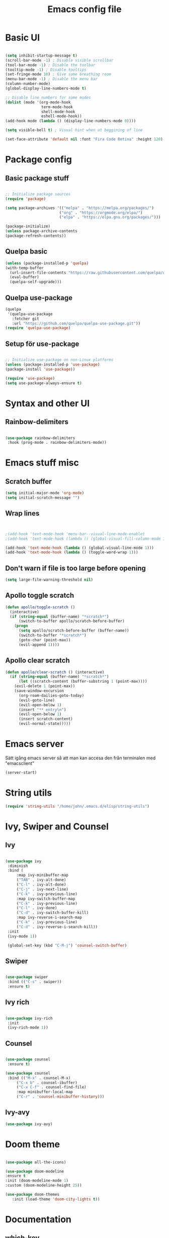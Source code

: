#+title: Emacs config file
#+PROPERTY: header-args:emacs-lisp :tangle ./init.el
* Basic UI
  #+begin_src emacs-lisp

  (setq inhibit-startup-message t)
  (scroll-bar-mode -1) ; Disable visible scrollbar
  (tool-bar-mode -1) ; Disable the toolbar
  (tooltip-mode -1) ; Disable tooltips
  (set-fringe-mode 10) ; Give some breathing room
  (menu-bar-mode -1) ; Disable the menu bar
  (column-number-mode)
  (global-display-line-numbers-mode t)

  ;; Disable line numbers for some modes
  (dolist (mode '(org-mode-hook
                  term-mode-hook
                  shell-mode-hook
                  eshell-mode-hook))
  (add-hook mode (lambda () (display-line-numbers-mode 0))))

  (setq visible-bell t) ; Visual hint when at beggining of line

  (set-face-attribute 'default nil :font "Fira Code Retina" :height 120)

#+end_src


* Package config
  
  
** Basic package stuff
  
   #+begin_src emacs-lisp

   ;; Initialize package sources
   (require 'package)

   (setq package-archives '(("melpa" . "https://melpa.org/packages/")
                           ("org" . "https://orgmode.org/elpa/")
                           ("elpa" . "https://elpa.gnu.org/packages/")))

   (package-initialize)
   (unless package-archive-contents
   (package-refresh-contents))

   #+end_src

  
** Quelpa basic

  #+begin_src emacs-lisp
 (unless (package-installed-p 'quelpa)
 (with-temp-buffer
   (url-insert-file-contents "https://raw.githubusercontent.com/quelpa/quelpa/master/quelpa.el")
   (eval-buffer)
   (quelpa-self-upgrade)))
   #+end_src


** Quelpa use-package

   #+begin_src emacs-lisp
(quelpa
 '(quelpa-use-package
   :fetcher git
   :url "https://github.com/quelpa/quelpa-use-package.git"))
(require 'quelpa-use-package)
   #+end_src


** Setup för use-package

   #+begin_src emacs-lisp 
   
   ;; Initialize use-package on non-Linux platforms
   (unless (package-installed-p 'use-package)
   (package-install 'use-package))

   (require 'use-package)
   (setq use-package-always-ensure t)

   #+end_src
   

* Syntax and other UI

** Rainbow-delimiters

   #+begin_src emacs-lisp
   
   (use-package rainbow-delimiters
    :hook (prog-mode . rainbow-delimiters-mode))

   #+end_src

   
   
* Emacs stuff misc

** Scratch buffer
#+begin_src emacs-lisp
(setq initial-major-mode 'org-mode)
(setq initial-scratch-message "")
#+end_src


** Wrap lines
#+begin_src emacs-lisp


;(add-hook 'text-mode-hook 'menu-bar--visual-line-mode-enable)
;(add-hook 'text-mode-hook (lambda () (global-visual-fill-column-mode 1)))

(add-hook 'text-mode-hook (lambda () (global-visual-line-mode 1)))
(add-hook 'text-mode-hook (lambda () (toggle-word-wrap 1)))
#+end_src

#+RESULTS:
| menu-bar--visual-line-mode-enable | text-mode-hook-identify |


** Don't warn if file is too large before opening
#+begin_src emacs-lisp
(setq large-file-warning-threshold nil)
#+end_src

** Apollo toggle scratch

#+begin_src emacs-lisp
(defun apollo/toggle-scratch ()
  (interactive)
  (if (string-equal (buffer-name) "*scratch*")
      (switch-to-buffer apollo/scratch-before-buffer)
    (progn
      (setq apollo/scratch-before-buffer (buffer-name))
      (switch-to-buffer "*scratch*")
      (goto-char (point-max))
      (evil-append 1))))
#+end_src

#+RESULTS:
: apollo/toggle-scratch

** Apollo clear scratch

#+begin_src emacs-lisp
(defun apollo/clear-scratch () (interactive)
  (if (string-equal (buffer-name) "*scratch*")
      (let ((scratch-content (buffer-substring 1 (point-max))))
	(evil-delete 1 (point-max))
	(save-window-excursion
	  (org-roam-dailies-goto-today)
	  (evil-goto-line)
	  (evil-open-below 1)
	  (insert "** entry\n")
	  (evil-open-below 1)
	  (insert scratch-content)
	  (evil-normal-state)))))
#+end_src

#+RESULTS:
: apollo/clear-scratch

* Emacs server
Sätt igång emacs server så att man kan accesa den från terminalen med "emacsclient"
#+begin_src emacs-lisp
(server-start)
#+end_src


* String utils
#+begin_src emacs-lisp
(require 'string-utils "/home/john/.emacs.d/elisp/string-utils")
#+end_src



* Ivy, Swiper and Counsel
  
** Ivy

   #+begin_src emacs-lisp
     
   (use-package ivy
    :diminish
    :bind (
	    :map ivy-minibuffer-map
	    ("TAB" . ivy-alt-done)	
	    ("C-l" . ivy-alt-done)
	    ("C-j" . ivy-next-line)
	    ("C-k" . ivy-previous-line)
	    :map ivy-switch-buffer-map
	    ("C-k" . ivy-previous-line)
	    ("C-l" . ivy-done)
	    ("C-d" . ivy-switch-buffer-kill)
	    :map ivy-reverse-i-search-map
	    ("C-k" . ivy-previous-line)
	    ("C-d" . ivy-reverse-i-search-kill))
    :init
    (ivy-mode 1))

    (global-set-key (kbd "C-M-j") 'counsel-switch-buffer)

   #+end_src


** Swiper
   
   #+begin_src emacs-lisp
  
    (use-package swiper
     :bind (("C-s" . swiper))
     :ensure t)

   #+end_src
   

** Ivy rich

   #+begin_src emacs-lisp
   
   (use-package ivy-rich
    :init
    (ivy-rich-mode 1))
    
   #+end_src
   
   
** Counsel

   #+begin_src emacs-lisp
  
   (use-package counsel
    :ensure t)

   (use-package counsel
    :bind (("M-x" . counsel-M-x)
	    ("C-x b" . counsel-ibuffer)
	    ("C-x C-f" . counsel-find-file)
	    :map minibuffer-local-map
	    ("C-r" . 'counsel-minibuffer-history)))
	    
   #+end_src
   

** Ivy-avy
#+begin_src emacs-lisp
(use-package ivy-avy)
#+end_src



* Doom theme

  #+begin_src emacs-lisp
  
    (use-package all-the-icons)

    (use-package doom-modeline
    :ensure t
    :init (doom-modeline-mode 1)
    :custom (doom-modeline-height 25))

    (use-package doom-themes
       :init (load-theme 'doom-city-lights t))
       
  #+end_src

  #+RESULTS:

  
* Documentation

** which-key

   #+begin_src emacs-lisp
   
   (use-package which-key
    :init (which-key-mode)
    :diminish which-key-mode
    :config
    (setq which-key-idle-delay 1))

   #+end_src
   
   
** helpful
   #+begin_src emacs-lisp
   
   (use-package helpful
    :custom
    (counsel-describe-function-function #'helpful-callable)
    (counsel-describe-variable-function #'helpful-variable)
    :bind
    ([remap describe-function] . counsel-describe-function)
    ([remap describe-command] . helpful-command)
    ([remap describe-variable] . counsel-describe-variable)
    ([remap describe-key] . helpful-key))

   #+end_src
   
   
* Evil stuff
  
** Evil-mode

   #+begin_src emacs-lisp
   
   (use-package evil
    :init
    (setq evil-want-integration t)
    (setq evil-want-keybinding nil)
    (setq evil-want-C-u-scroll t)
    (setq evil-want-C-i-jump nil)
    :config
    (evil-mode 1)
    (define-key evil-insert-state-map (kbd "C-g") 'evil-normal-state)
    (define-key evil-insert-state-map (kbd "C-ö") 'evil-normal-state)
    (define-key evil-insert-state-map (kbd "C-h") 'evil-delete-backward-char-and-join)
    ;; Den här var för exit insert mode
    ;;(define-key evil-insert-state-map (kbd "j") '(lambda () (interactive) (insert "j") (apollo/normalj/body)))

    ;; Use visual line motions even outside of visual-line-mode buffers
    (evil-global-set-key 'motion "j" 'evil-next-visual-line)
    (evil-global-set-key 'motion "k" 'evil-previous-visual-line)

    (evil-set-initial-state 'messages-buffer-mode 'normal)
    (evil-set-initial-state 'dashboard-mode 'normal))
   
   #+end_src
   
   
** Evil-collection

   #+begin_src emacs-lisp
   
   (use-package evil-collection
    :after evil
    :config
    (evil-collection-init))

   #+end_src
   
   
* Keybindings
  
** general.el
:LOGBOOK:
CLOCK: [2022-06-02 tor 20:23]--[2022-06-02 tor 20:23] =>  0:00
:END:

   #+begin_src emacs-lisp
      (use-package general
        :config
        ;(general-define-key :states 'insert "C-ö" 'evil-force-normal-state)
      (general-create-definer apollo/leader-keys
          :states  '(insert normal visual)
          :keymaps  '(override dired-mode-map visual emacs motion org-mode-map eaf-edit-mode-map eaf-mode-map*) 
          :prefix "SPC"
          :global-prefix "C-SPC"
          )

      (general-create-definer apollo/local-leader-keys
          :states  '(normal visual)
          :prefix ","
          :global-prefix "C-,")

      (general-define-key
       :states '(normal)
       ;:keymaps  '(motion org-mode-map) 
       "<escape>" '(xenops-render :which-key "Render math stuff"))

      (general-define-key
       :states '(normal visual)
       ;:keymaps  '(motion org-mode-map) 
       "=" '(evil-end-of-line :which-key "End of line")
       "+" '(evil-scroll-line-to-top  :which-key "Scroll line to top (som zt)")
       "Ö" '(apollo/exit-server :which-key "Exit buffer server")
       "ö" '(apollo/enter-or-exit-special-editor :which-key "Special editor enter/exit.")
       "å" '(link-hint-open-link :which-key "Open org link regularly")
       "ä" '(apollo/org-notes/avy-open-link  :which-key "Org notes avy open link")
       "Ä" '(link-hint-open-link :which-key "Open org link regularly")

       "gk" '(avy-goto-word-0-above :which-key "Avy goto word above")
       "gj" '(avy-goto-word-0-below :which-key "Avy goto word below")

       "gh" '(evilem-motion-backward-word-begin :which-key "Evil motion word backward")
       "gl" '(evilem-motion-forward-word-begin :which-key "Evil motion word forward")

       )


      (general-define-key
       :states '(normal visual insert)
       "C-c ö" '(apollo/enter-or-exit-special-editor :which-key "Special editor enter/exit."))

      (apollo/leader-keys
          "" nil

          "u" '(universal-argument :which-key "Universal argument")

          "SPC" '((lambda () (interactive) (counsel-M-x ""))  :which-key "M-x counsel")
          "C-SPC" '(counsel-M-x  :which-key "M-x counsel")
          "RET" '(apollo/custom-counsel-bookmark  :which-key "Bookmark")
          "S-<return>" '((lambda () (interactive) (counsel-bookmark) (delete-other-windows))  :which-key "Bookmark fullscreen")


          "y"  '(:ignore t :which-key "yasnippet")
          "yv" '(yas-visit-snippet-file :which-key "visit snippet")
          "yn" '(yas-new-snippet :which-key "new snippet")


          "c" '(org-capture :which-key "Org capture")


       ;; Avy stuff
          "s" '(avy-goto-word-1 :which-key "Avy goto word")

          "a"  '(:ignore t :which-key "avy")
          "al" '(avy-copy-line :which-key "Avy copy line")
          "ar" '(avy-copy-region :which-key "Avy copy region")
          "ak" '(avy-kill-ring-save-region :which-key "Avy killsave region")
          "as" '(evil-avy-goto-char-timer :which-key "Got chars timer")




          "o"  '(:ignore t :which-key "Open/start/org")
          "oo" '(apollo/open-link-in-this-window :which-key "Avy search org link and open in this window")
          "OO" '(link-hint-open-link :which-key "Open org link regularly")
          "om" '(man :which-key "Search for man entry")
          "op" '(org-pomodoro :which-key "Org pomodoro")
          "oi" '(erc-tls :which-key "Open IRC (with ERC)")
          "ox" '((lambda () (interactive)(switch-to-buffer "*scratch*")) :which-key "Open scratch")
          "oa" '(org-agenda :which-key "Org agenda")
          "ot" '(org-todo-list :which-key "Org agenda todo list")
          "os" '(shell :which-key "Open shell")
          "ol" '(org-store-link :which-key "Org store link")
          "oL" '(org-insert-last-stored-link :which-key "Org insert link")
          "ov" '(howdoyou-query :which-key "Stack overflow search (stackexchange)")
          "od" '(devdocs-browser-open :which-key "Devdocs browser open")


          "f"  '(:ignore t :which-key "file")
          "fs" '(save-buffer :which-key "save file")
          "ff" '(counsel-find-file :which-key "find file")
          "fn" '(dired-create-empty-file :which-key "create new file in dired")
          "fp" '(apollo/create-tex-project :which-key "Find project")


          "k"  '(:ignore t :which-key "killring")
          "ks" '(helm-show-kill-ring :which-key "show history")

          "l"  '(:ignore t :which-key "layouts")
          "l s" '(apollo/setup-layout :which-key "Setup layout")
          "l x" '((lambda () (interactive) (switch-to-buffer "*scratch*") (delete-other-windows)) :which-key "Goto fullscreen scratch layout")
          "l e" '((lambda () (interactive)  (find-file "~/.emacs.d/Emacs.org") (delete-other-windows)) :which-key "Goto fullscreen emacs config layout")
          "l f" '((lambda () (interactive)  (org-roam-node-find) (delete-other-windows)) :which-key "Goto fullscreen find roam node")
          "l c" '((lambda () (interactive)  (shell) (delete-other-windows)) :which-key "Goto fullscreen shell")
          "l d" '((lambda () (interactive)  (org-roam-dailies-goto-today) (delete-other-windows)) :which-key "Goto fullscreen roam dailies today.")
          "l t" '((lambda () (interactive)  (apollo/goto-todo-agenda) (delete-other-windows)) :which-key "Goto fullscreen todo agenda file")
          "l k" '(burly-kill-windows-url :which-key "Copy (kill) framelayout")
          "l o" '(burly-open-url :which-key "Open framelayout url")
          "l RET" '(burly-bookmark-windows :which-key "Save framelayout")
          "l r" '(window-configuration-to-register :which-key "Layout to register")
          "l l" '((lambda () (interactive) (window-configuration-to-register 48) (message "Layout saved to 0")) :which-key "Set window layout 0")
          "l L" '((lambda () (interactive) (jump-to-register 48)) :which-key "Goto layout 0")
          "l 1" '((lambda () (interactive) (jump-to-register 49)) :which-key "Goto layout 1")
          "l 2" '((lambda () (interactive) (jump-to-register 50)) :which-key "Goto layout 2")
          "l 3" '((lambda () (interactive) (jump-to-register 51)) :which-key "Goto layout 3")
          "l 4" '((lambda () (interactive) (jump-to-register 52)) :which-key "Goto layout 4")
          "l 5" '((lambda () (interactive) (jump-to-register 53)) :which-key "Goto layout 5")
          "l 6" '((lambda () (interactive) (jump-to-register 54)) :which-key "Goto layout 6")
          "l 7" '((lambda () (interactive) (jump-to-register 55)) :which-key "Goto layout 7")
          "l 8" '((lambda () (interactive) (jump-to-register 56)) :which-key "Goto layout 8")
          "l 9" '((lambda () (interactive) (jump-to-register 57)) :which-key "Goto layout 9")
          "l 0" '((lambda () (interactive) (jump-to-register 48)) :which-key "Goto layout 0")

          "w"  '(:ignore t :which-key "evil window")
          "ws" '(evil-window-split :which-key "window split horizontal")
          "wS" '(apollo/study-window-layout :which-key "Apollo study window layout")
          "wv" '(evil-window-vsplit :which-key "window split vertical")

          "wP" '(ivy-push-view :which-key "Save layout in buffer list")

          "wh" '(evil-window-left :which-key "go to left window")
          "wj" '(evil-window-down :which-key "go to window below")
          "wk" '(evil-window-up :which-key "go to window up")
          "wl" '(evil-window-right :which-key "go to right window")
          "wn" '(evil-window-next :which-key "go to next window")
          "ww" '(evil-window-next :which-key "go to next window")
          "wp" '(evil-window-prev :which-key "go to previous window")

          "wH" '(evil-window-decrease-width :which-key "decrease window width")
          "wJ" '(evil-window-decrease-height :which-key "decrease window height")
          "wK" '(evil-window-increase-height :which-key "increase window height")
          "wL" '(evil-window-increase-width :which-key "increase window width")

          "wd" '(evil-window-delete :which-key "delete window")
          "wf" '(delete-other-windows :which-key "maximize focused windows")
          "wu" '(winner-undo :which-key "undo the window change")
          "wr" '(winner-redo :which-key "redo the window change")

          "p"  '(:ignore t :which-key "Pomodoro points/polybar")
          "pu" '(apollo/pomo-points/update-points :which-key "Update points")
          "pr" '(apollo/pomo-points/reset-points :which-key "Reset points")
          ;"ps" '(apollo/pomo-points/reset-subcent-points :which-key "Reset subcent points")
          "ps" '(apollo/pomo-points/halve-points :which-key "Halve points")
          "pa" '(apollo/pomo-points/add-points-manually :which-key "Add points manually")
          "pf" '(apollo/pomo-points/kill :which-key "Kill pomodoro timer")
          "pp" '(apollo/pomo-points/25-pomo :which-key "Activate 25 min pomo")
          "pt" '(apollo/polybar-agenda/todo-push :which-key "Push todo")
          "ph" '(apollo/polybar-agenda/org-heading-push :which-key "Push org heading")
          "py" '(apollo/polybar-agenda/todo-pop :which-key "Yeet todo")
          "pc" '(apollo/polybar-agenda/todo-replace :which-key "Replace todo")
          "pv" '((lambda () (interactive) (org-pomodoro) (org-pomodoro)) :which-key "Fix pomodoro variables")



          "1" '(winum-select-window-1 :which-key "Select window 1")
          "2" '(winum-select-window-2 :which-key "Select window 2")
          "3" '(winum-select-window-3 :which-key "Select window 3")
          "4" '(winum-select-window-4 :which-key "Select window 4")
          "5" '(winum-select-window-5 :which-key "Select window 5")
          "6" '(winum-select-window-6 :which-key "Select window 6")
          "7" '(winum-select-window-7 :which-key "Select window 7")
          "8" '(winum-select-window-8 :which-key "Select window 8")
          "9" '(winum-select-window-9 :which-key "Select window 9")
          "0" '(winum-select-window-0 :which-key "Select window 0")


          "h"  '(:ignore t :which-key "help")
          "hk" '(helpful-key :which-key "describe key")
          "hv" '(counsel-describe-variable :which-key "describe variable")
          "hf" '(counsel-describe-function :which-key "describe function")

          "g"  '(:ignore t :which-key "git")
          "gs" '(magit-status :which-key "magit status")
          "gt" '(git-timemachine :which-key "git timemachine")

          "d" '((lambda () (interactive) (dired (replace-regexp-in-string "/[-_a-zA-Z 0-9\.]*$" "" (ibuffer-buffer-file-name) t))) :which-key "dired directly")
          "D" '(dired :which-key "dired select directory")



          "B" '(:ignore t :which-key "Bookmark")
          "Bd" '(bookmark-delete :which-key "Bookmark delete")


          "b" '(:ignore t :which-key "buffer")
          "bb" '(counsel-switch-buffer :which-key "switch buffer")
          "br" '(revert-buffer :which-key "revert (reload) buffer")

          "bi" '(apollo/insert-bookmark-link :which-key "Insert bookmark org link")
          "bx" '(bookmark-delete :which-key "next buffer")

          "bk" '(kill-buffer :which-key "kill buffer")
          "bd" '(apollo/buffer-kill-delete :which-key "Kill buffer and delete window.")
          "bp" '(previous-buffer :which-key "previous buffer")
          "bn" '(next-buffer :which-key "next buffer")
          "b RET" '(apollo/buffer-in-new-frame :which-key "detach buffer to new frame")

          "x" '(eval-last-sexp :which-key "eval sexp")

          "q" '(:ignore t :which-key "quit emacs")
          "qq" '(save-buffers-kill-emacs :which-key "Save buffers and kill emacs")

          "r" '(apollo/org-notes/previous-point :which-key "Return to previous org notes point")
          "R" '(apollo/org-notes/set-base-point :which-key "Set org notes base point")

          "i" '(:ignore t :which-key "insert")
          "is" '(yas-insert-snippet :which-key "yas-snippet")
          "ih" '(org-insert-heading :which-key "insert org heading at point")

          "m" '(:ignore t :which-key "music")
          "ms" '(soundklaus-tracks :which-key "search soundcloud tracks")
          "ml" '(soundklaus-like-current-track :which-key "like current track")
          "mp" '(soundklaus-my-playlists :which-key "soundcloud playlists")
          "mf" '(soundklaus-my-favorites :which-key "soundcloud favorites")

          "H" '(emms-seek-backward :which-key "seek backwards")
          "L" '(emms-seek-forward :which-key "seek backwards")
          "J" '(emms-volume-lower :which-key "lower volume")
          "K" '(emms-volume-raise :which-key "raise volume")

          "e" '(:ignore t :which-key "eww browser")
          "es" '(eww-search-words :which-key "Eww, search selected text")
          "eo" '(eww :which-key "Eww, enter URL or search words")
          "ey" '(eww-copy-page-url :which-key "Yank page url")


          "t" '(:ignore t :which-key "Toggle/todos")
          "tt" '((lambda () (interactive) (find-file "/home/john/.emacs.d/org-agenda/agenda.org")) :which-key "goto org agenda")
          "tc" '(global-company-mode :which-key "Toggle global company")


          "n" '(:ignore t :which-key "org roam (n för node idk)")
          "nl" '(org-roam-buffer-toggle :which-key "toggle nodes with mention")
          "nf" '(org-roam-node-find :which-key "find node")
          "nF" '(consult-org-roam-search :which-key "search node")
          "ni" '(org-roam-node-insert :which-key "insert node")
          "nc" '(org-roam-dailies-capture-today  :which-key "roam capture")
          "nt" '(org-roam-dailies-goto-today :which-key "goto org roam dailies today")
          "np" '(org-roam-dailies-goto-previous-note :which-key "goto previous day")
          "nn" '(org-roam-dailies-goto-previous-note :which-key "goto previous day")

          "nd" '(:ignore t :which-key "org roam dailies")
          "ndp" '(org-roam-dailies-goto-previous-note :which-key "goto previous day")
          "ndn" '(org-roam-dailies-goto-next-note :which-key "goto next day")
          "ndt" '(org-roam-dailies-goto-today :which-key "goto today")
          "ndr" '(org-roam-dailies-goto-tomorrow :which-key "goto tomorrow")
          "ndy" '(org-roam-dailies-goto-yesterday :which-key "goto yesterday")
          "ndd" '(org-roam-dailies-goto-date :which-key "goto date")
          "ndT" '(org-roam-dailies-capture-today :which-key "capture today")
          "ndR" '(org-roam-dailies-capture-tomorrow :which-key "capture tomorrow")
          "ndY" '(org-roam-dailies-capture-yesterday :which-key "capture yesterday")


          "eo" '(eww :which-key "Eww, enter URL or search words"))
   ;       (general-define-key :keymaps 'insert "M-7" '(lambda () (interactive) (insert "{")))
   ;       (general-define-key :keymaps 'insert "M-8" '(lambda () (interactive) (insert "[")))
   ;       (general-define-key :keymaps 'insert "M-9" '(lambda () (interactive) (insert "]")))
   ;       (general-define-key :keymaps 'insert "M-0" '(lambda () (interactive) (insert "}")))
      )

   #+end_src

   #+RESULTS:
   : t
   
   
** Emacs style keybindings
   
   #+begin_src emacs-lisp
   
   ;; Make ESC quit prompts
   (global-set-key (kbd "<escape>") 'keyboard-escape-quit)

   
  #+end_src
   
  


* Emacs application framework (eaf)
Måste installera enligt github för emacs-eaf.
Måste också sudo pacman -S python-xlib python-pyqt5 python-pymediainfo

** Use-package
#+begin_src emacs-lisp :tangle no
  (use-package eaf
    :load-path "~/.emacs.d/site-lisp/emacs-application-framework" ; Set to "/usr/share/emacs/site-lisp/eaf" if installed from AUR
    :custom
     See https://github.com/emacs-eaf/emacs-application-framework/wiki/Customization
    (eaf-browser-continue-where-left-off t)
    (eaf-browser-enable-adblocker t)
    (browse-url-browser-function 'eaf-open-browser)
    :config
    (defalias 'browse-web #'eaf-open-browser)
    ;(eaf-bind-key scroll_up "C-n" eaf-pdf-viewer-keybinding)
    ;(eaf-bind-key scroll_down "C-p" eaf-pdf-viewer-keybinding)
    ;(eaf-bind-key take_photo "p" eaf-camera-keybinding)
    (eaf-bind-key nil "SPC" eaf-pdf-viewer-keybinding)
    (eaf-bind-key nil "SPC" eaf-browser-keybinding)
    ) ;; unbind, see more in the Wiki
#+end_src

#+RESULTS:
: t


** Load path (utan use-package)
#+begin_src emacs-lisp :tangle no
(add-to-list 'load-path "~/.emacs.d/site-lisp/emacs-application-framework/")
(require 'eaf)
#+end_src


** Apps
#+begin_src emacs-lisp :tangle no
  (require 'eaf-demo)
  (require 'eaf-browser)
  (require 'eaf-pdf-viewer)
  ;(require 'eaf-terminal)
  ;(require 'eaf-music-player)
  ;(require 'eaf-netease-cloud-music)
  ;(require 'eaf-file-manager)
  ;(require 'eaf-file-browser)
  ;(require 'eaf-markdown-previewer)
  ;(require 'eaf-jupyter)
  ;(require 'eaf-video-player)
  ;(require 'eaf-mindmap)
  ;(require 'eaf-image-viewer)
  ;(require 'eaf-org-previewer)

#+end_src

#+RESULTS:
: eaf-pdf-viewer


** Evil fix
#+begin_src emacs-lisp :tangle no
(require 'eaf-evil)
#+end_src

#+RESULTS:
: eaf-evil



* Hydra

  #+begin_src emacs-lisp
  
    (use-package hydra
:config

    (defhydra hydra-text-scale (:timeout 4)
    "scale text"
    ("j" text-scale-increase "in")
    ("k" text-scale-decrease "out")
    ("f" nil "finished" :exit t))

    (defhydra apollo/normalj (:timeout 0.3)
    "enter normal mode with quick jj"
    ("j" (lambda () (interactive) (evil-delete-backward-char-and-join 1) (evil-force-normal-state))))

    (apollo/leader-keys
    "z" '(hydra-text-scale/body :which-key "zoom text"))
    )

  #+end_src

  
* Projectile

** Projectile

   #+begin_src emacs-lisp
   
   (use-package projectile
    :diminish projectile-mode
    :config (projectile-mode)
    :custom ((projectile-completion-system 'ivy))
    :bind-keymap
    ("C-c p" . projectile-command-map)
    :init
    ;; NOTE: Set this to the folder where you keep your Git repos!
    (when (file-directory-p "~/Projects/Code")
	(setq projectile-project-search-path '("~/Projects/Code")))
    (setq projectile-switch-project-action #'projectile-dired))

   #+end_src
   
   
** Counsel-projectile

   #+begin_src emacs-lisp
   
   (use-package counsel-projectile
    :config (counsel-projectile-mode))
    
   #+end_src

  
* Magit

  #+begin_src emacs-lisp
  
    (use-package magit
      :custom
      (magit-display-buffer-function #'magit-display-buffer-same-window-except-diff-v1)

      )

      (defun apollo/org-mode-setup ()
      (org-indent-mode 1)
      ;(variable-pitch-mode 1)
      (auto-fill-mode 0)
      (visual-line-mode 1)
      (setq evil-auto-indent nil))

  #+end_src

  #+RESULTS:
  : apollo/org-mode-setup

  
* Git time machine
#+begin_src emacs-lisp
(use-package git-timemachine)
#+end_src


* Darkroom
#+begin_src emacs-lisp
(use-package darkroom)
(setq darkroom-text-scale-increase 0)
(setq darkroom-margins 0.20)
(setq darkroom-margin-increment 0.15)
(add-hook 'text-mode-hook (lambda () (interactive) (darkroom-tentative-mode t)))

(defhydra hydra-margin-scale (:timeout 4)
"scale margins"
("j" darkroom-increase-margins "increase")
("k" darkroom-decrease-margins "decrease")
("f" nil "finished" :exit t))

(apollo/leader-keys
"wm" '(hydra-margin-scale/body :which-key "change margins"))
#+end_src

#+RESULTS:
| (lambda nil (interactive) (darkroom-tentative-mode t)) | darkroom-tentative-mode |



* Cdlatex och auctex

  #+begin_src emacs-lisp :tangle no
  (defun apollo/org-tex-setup ()
    (org-cdlatex-mode 1))
  #+end_src

#+begin_src emacs-lisp :tangle no
(add-hook 'org-mode-hook 'turn-on-org-cdlatex)  (setq cdlatex-env-alist       '(("pmatrix" "\\begin{pmatrix}\n?\n\\end{pmatrix}" nil)))  (setq cdlatex-command-alist       '(("pma" "insert pmatrix env" "" cdlatex-environment ("pmatrix") nil t)))
#+end_src



  
* Latex

** Prettify symbols

*** Symboler
**** Normala
#+begin_src emacs-lisp
(setq apollo/my-letters '(
"\\alpha" "Α" "a" "A" "\\beta" "Β" "b" "B" "\\gamma" "\\Gamma" "c" "C" "\\delta" "\\Delta" "d" "D" "\\epsilon" "Ε" "e" "E" "\\zeta" "Ζ" "f" "F" "\\eta" "Η" "g" "G" "\\theta" "\\Theta" "h" "H" "\\iota" "Ι" "i" "I" "\\kappa" "Κ" "j" "J" "\\lambda" "\\Lambda" "k" "K" "\\mu" "Μ" "l" "L" "\\nu" "Ν" "m" "M" "\\xi" "\\Xi" "n" "N" "ο" "Ο" "o" "O" "\\pi" "\\Pi" "p" "P" "\\rho" "Ρ" "q" "Q" "\\sigma" "\\Sigma" "r" "R" "\\tau" "Τ" "s" "S" "\\upsilon" "Υ" "t" "T" "\\phi" "\\Phi" "u" "U" "\\chi" "Χ" "v" "V" "\\psi" "\\Psi" "w" "W" "\\omega" "\\Omega" "x" "X" "y" "Y" "z" "Z"
			  ))
#+end_src
**** Bold

#+begin_src emacs-lisp
(setq apollo/my-letters-bold '(
"α" "Α" "𝗮" "𝗔" "β" "Β" "𝗯" "𝗕" "γ" "Γ" "𝗰" "𝗖" "δ" "Δ" "𝗱" "𝗗" "ε" "Ε" "𝗲" "𝗘" "ζ" "Ζ" "𝗳" "𝗙" "η" "Η" "𝗴" "𝗚" "θ" "Θ" "𝗵" "𝗛" "ι" "Ι" "𝗶" "𝗜" "κ" "Κ" "𝗷" "𝗝" "λ" "Λ" "𝗸" "𝗞" "μ" "Μ" "𝗹" "𝗟" "ν" "Ν" "𝗺" "𝗠" "ξ" "Ξ" "𝗻" "𝗡" "ο" "Ο" "𝗼" "𝗢" "π" "Π" "𝗽" "𝗣" "ρ" "Ρ" "𝗾" "𝗤" "σ" "Σ" "𝗿" "𝗥" "τ" "Τ" "𝘀" "𝗦" "υ" "Υ" "𝘁" "𝗧" "φ" "Φ" "𝘂" "𝗨" "χ" "Χ" "𝘃" "𝗩" "ψ" "Ψ" "𝘄" "𝗪" "ω" "Ω" "𝘅" "𝗫" "𝘆" "𝗬" "𝘇" "𝗭"
			  ))
#+end_src
**** Underline 

#+begin_src emacs-lisp
(setq apollo/my-letters-underline '(
"_α̲" "̲Α̲" "̲a̲" "̲A̲" "̲β̲" "̲Β̲" "̲b̲" "̲B̲" "̲γ̲" "̲Γ̲" "̲c̲" "̲C̲" "̲δ̲" "̲Δ̲" "̲d̲" "̲D̲" "̲ε̲" "̲Ε̲" "̲e̲" "̲E̲" "̲ζ̲" "̲Ζ̲" "̲f̲" "̲F̲" "̲η̲" "̲Η̲" "̲g̲" "̲G̲" "̲θ̲" "̲Θ̲" "̲h̲" "̲H̲" "̲ι̲" "̲Ι̲" "̲i̲" "̲I̲" "̲κ̲" "̲Κ̲" "̲j̲" "̲J̲" "̲λ̲" "̲Λ̲" "̲k̲" "̲K̲" "̲μ̲" "̲Μ̲" "̲l̲" "̲L̲" "̲ν̲" "̲Ν̲" "̲m̲" "̲M̲" "̲ξ̲" "̲Ξ̲" "̲n̲" "̲N̲" "̲ο̲" "̲Ο̲" "̲o̲" "̲O̲" "̲π̲" "̲Π̲" "̲p̲" "̲P̲" "̲ρ̲" "̲Ρ̲" "̲q̲" "̲Q̲" "̲σ̲" "̲Σ̲" "̲r̲" "̲R̲" "̲τ̲" "̲Τ̲" "̲s̲" "̲S̲" "̲υ̲" "̲Υ̲" "̲t̲" "̲T̲" "̲φ̲" "̲Φ̲" "̲u̲" "̲U̲" "̲χ̲" "̲Χ̲" "̲v̲" "̲V̲" "̲ψ̲" "̲Ψ̲" "̲w̲" "̲W̲" "̲ω̲" "̲Ω̲" "̲x̲" "̲X̲" "̲y̲" "̲Y̲" "̲z̲" "̲Z̲"
			  ))
#+end_src

**** Overline

#+begin_src emacs-lisp
(setq apollo/my-letters-overline '(
"α̅" "Α̅" "a̅" "A̅" "β̅" "Β̅" "b̅" "B̅" "γ̅" "Γ̅" "c̅" "C̅" "δ̅" "Δ̅" "d̅" "D̅" "ε̅" "Ε̅" "e̅" "E̅" "ζ̅" "Ζ̅" "f̅" "F̅" "η̅" "Η̅" "g̅" "G̅" "θ̅" "Θ̅" "h̅" "H̅" "ι̅" "Ι̅" "i̅ " "I̅" "κ̅" "Κ̅" "j̅" "J̅" "λ̅" "Λ̅ " "k̅" "K̅" "μ̅" "Μ̅" "l̅" "L̅" "ν̅" "Ν̅" "m̅" "M̅" "ξ̅" "Ξ̅" "n̅" "N̅" "ο̅" "Ο̅" "o̅" "O̅" "π̅" "Π̅" "p̅" "P̅" "ρ̅" "Ρ̅" "q̅" "Q̅" "σ̅" "Σ̅" "r̅" "R̅" "τ̅" "Τ̅" "s̅" "S̅" "υ̅" "Υ̅" "t̅" "T̅" "φ̅" "Φ̅" "u̅" "U̅" "χ̅" "Χ̅" "v̅" "V̅" "ψ̅" "Ψ̅" "w̅" "W̅" "ω̅" "Ω̅" "x̅" "X̅" "y̅" "Y̅" "z̅" "Z̅" 
			  ))
#+end_src
**** Caligraphic

#+begin_src emacs-lisp
(setq apollo/my-letters-caligraphic '(
"α" "Α" "𝓪" "𝓐" "β" "Β" "𝓫" "𝓑" "γ" "Γ" "𝓬" "𝓒" "δ" "Δ" "𝓭" "𝓓" "ε" "Ε" "𝓮" "𝓔" "ζ" "Ζ" "𝓯" "𝓕" "η" "Η" "𝓰" "𝓖" "θ" "Θ" "𝓱" "𝓗" "ι" "Ι" "𝓲" "𝓘" "κ" "Κ" "𝓳" "𝓙" "λ" "Λ" "𝓴" "𝓚" "μ" "Μ" "𝓵" "𝓛" "ν" "Ν" "𝓶" "𝓜" "ξ" "Ξ" "𝓷" "𝓝" "ο" "Ο" "𝓸" "𝓞" "π" "Π" "𝓹" "𝓟" "ρ" "Ρ" "𝓺" "𝓠" "σ" "Σ" "𝓻" "𝓡" "τ" "Τ" "𝓼" "𝓢" "υ" "Υ" "𝓽" "𝓣" "φ" "Φ" "𝓾" "𝓤" "χ" "Χ" "𝓿" "𝓥" "ψ" "Ψ" "𝔀" "𝓦" "ω" "Ω" "𝔁" "𝓧" "𝔂" "𝓨" "𝔃" "𝓩"
			  ))
#+end_src

*** Latex symboler

**** Underline
#+begin_src emacs-lisp
(setq apollo/my-keys-underline

      (mapcar #'(lambda (char) (format "\\underline{%s}" char)) apollo/my-letters)

      )
#+end_src

**** Overline
#+begin_src emacs-lisp
(setq apollo/my-keys-overline

      (mapcar #'(lambda (char) (format "\\overline{%s}" char)) apollo/my-letters)

      )
#+end_src

**** Bold
#+begin_src emacs-lisp
(setq apollo/my-keys-boldsymbol

      (mapcar #'(lambda (char) (format "\\boldsymbol{%s}" char)) apollo/my-letters)

      )
#+end_src

**** Caligraphic
#+begin_src emacs-lisp
(setq apollo/my-keys-mathcal

      (mapcar #'(lambda (char) (format "\\mathcal{%s}" char)) apollo/my-letters)

      )
#+end_src

*** Push pair to prettify funktion
#+begin_src emacs-lisp
(defun apollo/push-pairs-to-prettify (keys values)
  (let ((key-value-pairs (cl-mapcar #'cons keys values)))
    (mapcar #'(lambda (pair) (push pair prettify-symbols-alist)) key-value-pairs)))
#+end_src



*** Config

#+begin_src emacs-lisp
(setq global-prettify-symbols-mode t)
#+end_src

#+begin_src emacs-lisp
(defun apollo/tex-mode/load-prettify-symbols ()
  (interactive)
  (setq prettify-symbols-unprettify-at-point 'right-edge)
  (laas-mode 1)
  (push '("\\left(" . "(") prettify-symbols-alist)
  (push '("\\right)" . ")") prettify-symbols-alist)
  (push '("\\left[" . "[") prettify-symbols-alist)
  (push '("\\right]" . "]") prettify-symbols-alist)
  (push '("\\left\\{" . "{") prettify-symbols-alist)
  (push '("\\right\\}" . "}") prettify-symbols-alist)
  (push '("\\RR" . "ℝ") prettify-symbols-alist)
  (push '("\\NN" . "ℕ") prettify-symbols-alist)
  (push '("\\ZZ" . "ℤ") prettify-symbols-alist)
  (push '("\\text" . "þ") prettify-symbols-alist)
  (push '("\\sqrt" . "√") prettify-symbols-alist)
  (push '("\\frac" . "÷") prettify-symbols-alist)
  (push '("\\implies" . "⇒") prettify-symbols-alist)
  ;(push '("\\mathcal\{a\}" . "acal") prettify-symbols-alist)
  (apollo/push-pairs-to-prettify apollo/my-keys-underline apollo/my-letters-underline)
  (apollo/push-pairs-to-prettify apollo/my-keys-overline apollo/my-letters-overline)
  (apollo/push-pairs-to-prettify apollo/my-keys-boldsymbol apollo/my-letters-bold)
  (apollo/push-pairs-to-prettify apollo/my-keys-mathcal apollo/my-letters-caligraphic)
  )

(add-hook 'TeX-mode-hook (lambda () (global-prettify-symbols-mode 1)))
(add-hook 'TeX-mode-hook 'apollo/tex-mode/load-prettify-symbols)
#+end_src

#+RESULTS:
| (lambda nil (prettify-symbols-mode 1)) | apollo/tex-mode/load-prettify-symbols |

** Latex math preview

#+begin_src emacs-lisp
(use-package latex-math-preview)

(general-define-key
 :states '(insert normal visual)
 :keymaps '(TeX-mode-map)
 "M-n" '(apollo/math-preview :which-key "Preview math")
 "M-u" '(winner-undo :which-key "Previous window layout"))

(add-hook 'evil-insert-state-exit-hook #'apollo/math-preview)
#+end_src

#+RESULTS:


* Org Mode 

** Org

#+begin_src emacs-lisp
(use-package org
  :init
  (setq org-format-latex-options '(:foreground default :background default :scale 2.0
  :html-foreground "Black" :html-background "Transparent"
  :html-scale 2.0 :matchers ("$1" "$" "$$" "\\(" "\\[")))

  :hook
  (org-mode . laas-mode)
  (org-mode . (lambda () (apollo/org-set-pretty-entities 1)))
  (org-mode . apollo/org-mode-setup)
  (org-mode . literate-calc-minor-mode)

  :config
  (setq org-ellipsis " ▾")
  (apollo/local-leader-keys org-mode-map
            "o" '(:ignore t :which-key "Org open")
            "ol" '(apollo/org-open-latex-pdf :which-key "Open compiled latex pdf.")
            "ob" '(apollo/org-open-local-book :which-key "Open local book pdf.")

            "b" '(:ignore t :which-key "Org Babel")
            "be" '(org-babel-execute-buffer :which-key "Execute buffer")
            "bt" '(org-babel-tangle :which-key "Tangle")

            "n" '(:ignore t :which-key "Noter/narrow")
            "nS" '(org-noter :which-key "Noter start session")
            "ns" '(org-narrow-to-subtree :which-key "Narrow to subtree")
            "nw" '(widen :which-key "Widen")
            "nb" '(org-tree-to-indirect-buffer :which-key "Tree to indirect buffer")

            "l" '(org-latex-export-to-pdf :which-key "Export to latex pdf")

            "p" '(apollo/layout-fix-pdf :which-key "Layout fix pdf scale")

            "P" '(apollo/org-notes/set-pdf-scale :which-key "Set pdf scale")

            "r" '(org-redisplay-inline-images :which-key "Redisplay inline images")

            "f" '(apollo/org-tex-exit-env :which-key "Fix exit")

            "F" '(org-agenda-file-to-front :which-key "File to front agenda")

            "g" '(apollo/org-notes/goto-pdf-page :which-key "Org notes goto page")

            "a" '(org-archive-subtree-default :which-key "Archive subtree")

            "T" '(:ignore t :which-key "Toggle")
            "Ti" '(org-toggle-inline-images :which-key "Toggle display of images")
            "Tl" '(org-toggle-link-display :which-key "Toggle display of links")

            "t" '(org-todo :which-key "Org todo toggle cycle")

            "d" '(org-schedule :which-key "Schedule date/time")
            "D" '(org-deadline :which-key "Schedule date/time")

            "s" '(org-narrow-to-subtree :which-key "Narrow to subtree")

            "w" '(widen :which-key "Widen")

            "S" '(apollo/org-notes/set-pdf-page :which-key "Org notes set pdf page")

            "e" '(apollo/org-toggle-headline :which-key "Toggle export headline.")

            "m" '(apollo/org-notes/ivy-open-link :which-key "Org notes ivy open link")

            "q" '(:ignore t :which-key "Org notes questions")
            "qq" '(apollo/org-notes/create-question :which-key "New question")
            "q," '(apollo/org-notes/open-questions :which-key "View open questions")
            "qv" '(apollo/org-notes/all-questions :which-key "View all questions")
            "qt" '(apollo/org-notes/view-open-todos :which-key "View all todo tags")
            "qd" '(apollo/org-notes/view-closed-todos :which-key "View all done tags")

            "." '(counsel-org-goto :which-key "Org goto (local file).")

            ":" '(counsel-org-goto-all :which-key "Org goto (all filel).")

            "," '(xenops-render :which-key "Toggle preview latex fragments")

            "TAB" '(apollo/switch-from-org-to-rmd :which-key "Switch to rmd buffer")

            "<backtab>" '(apollo/split-to-or-from-org-and-rmd :which-key "Toggle org rmd split"))


(general-define-key
   :states '(normal visual)
   :keymaps 'org-mode-map
   "C-k"
   '(org-previous-visible-heading
     :which-key "Goto previous visible heading.")
   "C-j"
   '(org-next-visible-heading
     :which-key "Goto next visible heading.")
   "RET"
   '(org-ctrl-c-ctrl-c
     :which-key "Org ctrl c ctrl c")

   "K"
   '(apollo/org-notes/scroll-backward
     :which-key "Org notes scroll backward")

   "J"
   '(apollo/org-notes/scroll-forward
     :which-key "Org notes scroll forward")

   "U"
   '(apollo/org-notes/page-backward
     :which-key "Org notes page backward")

   "D"
   '(apollo/org-notes/page-forward
           :which-key "Org notes page forward"))


(general-define-key
 :states '(normal insert visual)
 :keymaps 'org-mode-map

 "C-c l"
 '(apollo/org-notes/copy-paste-pdf-link
   :which-key "Org notes copy paste pdf link")

 "C-c m"
 '(apollo/org-notes/copy-paste-link
   :which-key "Org notes copy paste link")

 "C-c h"
 '(apollo/org-notes/create-heading
   :which-key "Create org notes heading")

"C-c p"
 '(apollo/org-notes/create-heading-with-page
   :which-key "Create org notes heading with page")

"C-c f"
 '(apollo/org-notes/selection-to-new-heading
   :which-key "Move selection to new heading (flytta)")

"C-c i"
 '(apollo/toggle-scratch
   :which-key "Toggle scratch")

 "C-c x"
 '(apollo/clear-scratch
   :which-key "Clear scratch")
 ))

;(use-package org-plus-contrib)


;(require 'org )
;(require 'ob-tangle)
(require 'ox-latex "/home/john/.emacs.d/elisp/ox-latex")
(require 'ox-extra "/home/john/.emacs.d/elisp/ox-extra")
(ox-extras-activate '(ignore-headlines))


#+end_src

   #+RESULTS:
   
   
** Org shell
#+begin_src emacs-lisp
(org-babel-do-load-languages 'org-babel-load-languages
    '(
        (shell . t)
    )
)
#+end_src

#+begin_src emacs-lisp
(add-to-list 'org-src-lang-modes '("shell" . "shell-mode"))
#+end_src


** Org latex

*** classes

**** Legacy

#+begin_src emacs-lisp
(add-to-list 'org-latex-classes '("article" "\\documentclass[12pt]{article}\n        [DEFAULT-PACKAGES]\n        \\geometry{margin=15mm,heightrounded}\n        \\newtheorem{thm}{Theorem}[section]\n        \\newtheorem{cor}{Corollary}[thm]\n        \\newtheorem{lem}{Lemma}[thm]\n        \\newtheorem{ex}{Example}[ex]\n\\newcommand\\NN{\\ensuremath{\\mathbb{N}}}\n\\newcommand\\RR{\\ensuremath{\\mathbb{R}}}\n\\newcommand\\ZZ{\\ensuremath{\\mathbb{Z}}}\n\\renewcommand\\O{\\ensuremath{\\emptyset}}\n\\newcommand\\QQ{\\ensuremath{\\mathbb{Q}}}\n\\newcommand\\CC{\\ensuremath{\\mathbb{C}}}\n        [PACKAGES]\n        [EXTRA]" ("\\section{%s}" . "\\section*{%s}") ("\\subsection{%s}" . "\\subsection*{%s}") ("\\subsubsection{%s}" . "\\subsubsection*{%s}") ("\\paragraph{%s}" . "\\paragraph*{%s}") ("\\subparagraph{%s}" . "\\subparagraph*{%s}")))

(add-to-list 'org-latex-classes '("homework" "\\documentclass[10pt]{/home/john/texstuff/homework/homework}\n        [NO-DEFAULT-PACKAGES]\n        [PACKAGES]\n        [EXTRA]" ("\\section{%s}" . "\\section*{%s}") ("\\subsection{%s}" . "\\subsection*{%s}") ("\\subsubsection{%s}" . "\\subsubsection*{%s}") ("\\paragraph{%s}" . "\\paragraph*{%s}") ("\\subparagraph{%s}" . "\\subparagraph*{%s}")))


(add-to-list 'org-latex-classes '("notesse" "\\documentclass[10pt]{article}\n        [NO-DEFAULT-PACKAGES]\n        \\usepackage{/home/john/texstuff/NoTeX/NotesTeXSW}\n        \\input{/home/john/skola/test/test3/bold.tex}\n        [PACKAGES]\n        [NO-EXTRA]" ("\\section{%s}" . "\\section*{%s}") ("\\subsection{%s}" . "\\subsection*{%s}") ("\\subsubsection{%s}" . "\\subsubsection*{%s}") ("\\paragraph{%s}" . "\\paragraph*{%s}") ("\\subparagraph{%s}" . "\\subparagraph*{%s}")))

(add-to-list 'org-latex-classes '("notesen" "\\documentclass[10pt]{article}\n        [NO-DEFAULT-PACKAGES]\n        \\usepackage{/home/john/texstuff/NoTeX/NotesTeX}\n        [PACKAGES]\n        [EXTRA]\n        [NO-EXTRA]" ("\\section{%s}" . "\\section*{%s}") ("\\subsection{%s}" . "\\subsection*{%s}") ("\\subsubsection{%s}" . "\\subsubsection*{%s}") ("\\paragraph{%s}" . "\\paragraph*{%s}") ("\\subparagraph{%s}" . "\\subparagraph*{%s}")))
#+end_src

   
**** Aktuella

***** String vars

****** Default stuff
#+begin_src emacs-lisp
    (setq apollo/latex-code/default-stuff

    "
    [NO-DEFAULT-PACKAGES]
    [NO-PACKAGES]
    [EXTRA]
    \\usepackage[T1]{fontenc}     
    \\usepackage[utf8]{inputenc} 
    \\usepackage[swedish]{babel}
    \\usepackage{amsfonts}
    \\usepackage{amsmath}
    \\usepackage{amssymb}
    \\usepackage{hyperref}
    \\newcommand\\NN{\\ensuremath{\\mathbb{N}}}
    \\newcommand\\RR{\\ensuremath{\\mathbb{R}}}
    \\newcommand\\ZZ{\\ensuremath{\\mathbb{Z}}}
    \\renewcommand\\O{\\ensuremath{\\\\emptyset}}
    \\newcommand\\QQ{\\ensuremath{\\mathbb{Q}}}
    \\newcommand\\CC{\\ensuremath{\\mathbb{C}}}
    \\usepackage{import}
    \\usepackage{xifthen}
    \\usepackage{pdfpages}
    \\usepackage{transparent}

    \\newcommand{\\incfig}[1]{%
        \\def\\svgwidth{\\columnwidth}
        \\import{./img/}{#1.pdf_tex}
    }
  ") 
#+end_src

****** Logic stuff
#+begin_src emacs-lisp
(setq apollo/latex-code/logic-stuff
"
\\usepackage[utf8]{inputenc} \n
\\usepackage[T1]{fontenc} \n
\\usepackage{amsmath} \n
\\usepackage{amssymb} \n
\\usepackage{enumerate} \n
\\usepackage{prftree} \n
\\usepackage{mathpartir} \n
\\usepackage{mathtools} \n
\\usepackage{stmaryrd} \n
\\usepackage{color} \n
\\definecolor{darkgreen}{rgb}{0,0.45,0} \n
\\usepackage[colorlinks,urlcolor=darkgreen,linkcolor=darkgreen]{hyperref} \n
\\makeatletter \n
\\newlength{\\tempwidth@narrowinferruleconcl} \n
\\newcommand{\\narrowinferrule}[4][0pt]{% \n
  % Optional argument #1: optional extra padding \n
  % Compulsory arguments #2–#4: arguments of \\inferrule* (but optional arg of that is compulsory here) \n
  \\settowidth{\\tempwidth@narrowinferruleconcl}{$#4$}% width of conclusion \n
  \\mathmakebox[\\tempwidth@narrowinferruleconcl+#1][c]% \n
    {\\inferrule*[right=\\protect{\\rlap{#2}}]{#3}{#4} \\hspace*{-1.4ex}}%  \n
  } \n
 \n
\\newcommand{\\negphantom}[1]{\\settowidth{\\dimen0}{#1}\\hspace*{-\\dimen0}} \n
\\makeatother \n
 \n
\\newcommand{\\todo}[1]{\\textcolor{red}{#1}} \n
 \n
% styled letters \n
\\newcommand{\\A}{\\mathcal{A}} \n
\\newcommand{\\D}{\\mathcal{D}} \n
\\newcommand{\\N}{\\mathbb{N}} \n
\\newcommand{\\cN}{\\mathcal{N}} \n
\\newcommand{\\R}{\\mathbb{R}} \n
\\newcommand{\\cR}{\\mathcal{R}} \n
\\newcommand{\\Z}{\\mathbb{Z}} \n
\\newcommand{\\V}{\\mathcal{V}} \n
\\newcommand{\\Q}{\\mathbb{Q}} \n
\\newcommand{\\cQ}{\\mathcal{Q}} \n
% binary relations \n
\\newcommand{\\proves}[1][]{\\mathrel{\\vdash_{#1}}} \n
\\newcommand{\\notproves}[1][]{\\mathrel{\\nvdash_{#1}}} \n
\\newcommand{\\entails}[1][]{\\mathrel{\\vDash_{#1}}} \n
\\newcommand{\\notentails}[1][]{\\mathrel{\\nvDash_{#1}}} \n
\\newcommand{\\believes}[1][]{\\mathrel{\\vDash_{#1}}} \n
\\newcommand{\\notbelieves}[1][]{\\mathrel{\\nvDash_{#1}}} \n
\\newcommand{\\logequiv}{\\approx} \n
 \n
% syntax of logic \n
\\newcommand{\\limp}{\\rightarrow} \n
\\newcommand{\\liff}{\\leftrightarrow} \n
\\newcommand{\\ltrue}{\\top} \n
\\newcommand{\\lfalse}{\\bot} \n
\\renewcommand{\\land}{\\wedge} \n
 \n
% miscellaneous \n
 \n
\\renewcommand{\\Form}{\\mathrm{Form}} \n
\\newcommand{\\Term}{\\mathrm{Term}} \n
 \n
\\newcommand{\\signature}[1]{\\langle\\, #1\\, \\rangle} \n
\\newcommand{\\strux}[1]{\\langle\\, #1\\, \\rangle} \n
\\newcommand{\\nextpart}{\\,\\mathpunct{;}\\,} \n
\\newcommand{\\interp}[2][]{\\llbracket\\; #2\\; \\rrbracket^{#1}}\n") 
#+end_src


***** Add to list
#+begin_src emacs-lisp
    (setq apollo/latex-code/cleanse (concat apollo/latex-code/default-stuff apollo/latex-code/logic-stuff))
       (add-to-list
        'org-latex-classes
        '("cleanse"
    "
    [NO-DEFAULT-PACKAGES]
    [NO-PACKAGES]
    [EXTRA]
    \\usepackage[T1]{fontenc}     
    \\usepackage[utf8]{inputenc} 
    \\usepackage[swedish]{babel}
    \\usepackage{amsfonts}
    \\usepackage{amsmath}
    \\usepackage{amssymb}
    \\usepackage{hyperref}
    \\newcommand\\NN{\\ensuremath{\\mathbb{N}}}
    \\newcommand\\RR{\\ensuremath{\\mathbb{R}}}
    \\newcommand\\ZZ{\\ensuremath{\\mathbb{Z}}}
    \\renewcommand\\O{\\ensuremath{\\\\emptyset}}
    \\newcommand\\QQ{\\ensuremath{\\mathbb{Q}}}
    \\newcommand\\CC{\\ensuremath{\\mathbb{C}}}
    \\usepackage{import}
    \\usepackage{xifthen}
    \\usepackage{pdfpages}
    \\usepackage{transparent}

    \\newcommand{\\incfig}[1]{%
        \\def\\svgwidth{\\columnwidth}
        \\import{./img/}{#1.pdf_tex}
    }
\\usepackage[utf8]{inputenc} \n
\\usepackage[T1]{fontenc} \n
\\usepackage{amsmath} \n
\\usepackage{amssymb} \n
\\usepackage{enumerate} \n
\\usepackage{prftree} \n
\\usepackage{mathpartir} \n
\\usepackage{mathtools} \n
\\usepackage{stmaryrd} \n
\\usepackage{color} \n
\\definecolor{darkgreen}{rgb}{0,0.45,0} \n
%\\usepackage[colorlinks,urlcolor=darkgreen,linkcolor=darkgreen]{hyperref} \n
\\makeatletter \n
\\newlength{\\tempwidth@narrowinferruleconcl} \n
\\newcommand{\\narrowinferrule}[4][0pt]{% \n
  % Optional argument #1: optional extra padding \n
  % Compulsory arguments #2–#4: arguments of \\inferrule* (but optional arg of that is compulsory here) \n
  \\settowidth{\\tempwidth@narrowinferruleconcl}{$#4$}% width of conclusion \n
  \\mathmakebox[\\tempwidth@narrowinferruleconcl+#1][c]% \n
    {\\inferrule*[right=\\protect{\\rlap{#2}}]{#3}{#4} \\hspace*{-1.4ex}}%  \n
  } \n
 \n
\\newcommand{\\negphantom}[1]{\\settowidth{\\dimen0}{#1}\\hspace*{-\\dimen0}} \n
\\makeatother \n
 \n
\\newcommand{\\todo}[1]{\\textcolor{red}{#1}} \n
 \n
% styled letters \n
\\newcommand{\\A}{\\mathcal{A}} \n
\\newcommand{\\D}{\\mathcal{D}} \n
\\newcommand{\\N}{\\mathbb{N}} \n
\\newcommand{\\cN}{\\mathcal{N}} \n
\\newcommand{\\R}{\\mathbb{R}} \n
\\newcommand{\\cR}{\\mathcal{R}} \n
\\newcommand{\\Z}{\\mathbb{Z}} \n
\\newcommand{\\V}{\\mathcal{V}} \n
\\newcommand{\\Q}{\\mathbb{Q}} \n
\\newcommand{\\cQ}{\\mathcal{Q}} \n
% binary relations \n
\\newcommand{\\proves}[1][]{\\mathrel{\\vdash_{#1}}} \n
\\newcommand{\\notproves}[1][]{\\mathrel{\\nvdash_{#1}}} \n
\\newcommand{\\entails}[1][]{\\mathrel{\\vDash_{#1}}} \n
\\newcommand{\\notentails}[1][]{\\mathrel{\\nvDash_{#1}}} \n
\\newcommand{\\believes}[1][]{\\mathrel{\\vDash_{#1}}} \n
\\newcommand{\\notbelieves}[1][]{\\mathrel{\\nvDash_{#1}}} \n
\\newcommand{\\logequiv}{\\approx} \n
 \n
% syntax of logic \n
\\newcommand{\\limp}{\\rightarrow} \n
\\newcommand{\\liff}{\\leftrightarrow} \n
\\newcommand{\\ltrue}{\\top} \n
\\newcommand{\\lfalse}{\\bot} \n
\\renewcommand{\\land}{\\wedge} \n
 \n
% miscellaneous \n
 \n
\\renewcommand{\\Form}{\\mathrm{Form}} \n
\\newcommand{\\Term}{\\mathrm{Term}} \n
 \n
\\newcommand{\\signature}[1]{\\langle\\, #1\\, \\rangle} \n
\\newcommand{\\strux}[1]{\\langle\\, #1\\, \\rangle} \n
\\newcommand{\\nextpart}{\\,\\mathpunct{;}\\,} \n
\\newcommand{\\interp}[2][]{\\llbracket\\; #2\\; \\rrbracket^{#1}}\n
  "
          ("\\section{%s}" . "\\section*{%s}")
          ("\\subsection{%s}" . "\\subsection*{%s}")
          ("\\subsubsection{%s}" . "\\subsubsection*{%s}")
          ("\\paragraph{%s}" . "\\paragraph*{%s}")
          ("\\subparagraph{%s}" . "\\subparagraph*{%s}")))

#+end_src

#+RESULTS:
| cleanse | apollo/latex-code/cleanse     | (\section{%s} . \section*{%s}) | (\subsection{%s} . \subsection*{%s}) | (\subsubsection{%s} . \subsubsection*{%s}) | (\paragraph{%s} . \paragraph*{%s}) | (\subparagraph{%s} . \subparagraph*{%s}) |
| notesen | \documentclass[10pt]{article} |                                |                                      |                                            |                                    |                                          |

*** default packages
   
   #+begin_src emacs-lisp

   (setq org-latex-default-packages-alist
	 '(("AUTO" "inputenc" t
	    ("pdflatex"))
	   ("T1" "fontenc" t
	    ("pdflatex"))
	   ("" "graphicx" t)
	   ("" "geometry" t)
	   ("" "grffile" t)
	   ("" "longtable" nil)
	   ("" "wrapfig" nil)
	   ("" "rotating" nil)
	   ("normalem" "ulem" t)
	   ("" "amsmath" t)
	   ("" "textcomp" t)
	   ("" "amssymb" t)
	   ("" "capt-of" nil)
	   ("dvipsnames" "xcolor" nil)
	   ("colorlinks=true, linkcolor=Blue, citecolor=BrickRed, urlcolor=PineGreen" "hyperref" nil)
	   ("" "indentfirst" nil)))

   #+end_src
   
*** Org latex listings (vet ej vad det är)

   #+begin_src emacs-lisp

   (setq org-latex-listings 'minted
	 org-latex-packages-alist '(("" "minted"))
	 org-latex-minted-options '(("breaklines" "true")
				    ("breakanywhere" "true")
				    ("mathescape")
				    ("frame" "lines")
				    ("bgcolor" "yellow!5")))

   #+end_src
   
*** Org latex pdf process

#+begin_src emacs-lisp
(setq org-latex-pdf-process
 '("latexmk -pdflatex='%latex -shell-escape -interaction nonstopmode' -pdf -output-directory=%o -f %f"))
#+end_src

*** Fragment header stuff
#+begin_src emacs-lisp
(setq apollo/latex-code/fragment-header
"\\documentclass{article}\n
\\usepackage[usenames]{color}\n
[PACKAGES]\n
[DEFAULT-PACKAGES]\n
\\pagestyle{empty}             % do not remove\n
% The settings below are copied from fullpage.sty\n
\\setlength{\\textwidth}{\\paperwidth}\n
\\addtolength{\\textwidth}{-3cm}\n
\\setlength{\\oddsidemargin}{1.5cm}\n
\\addtolength{\\oddsidemargin}{-2.54cm}\n
\\setlength{\\evensidemargin}{\\oddsidemargin}\n
\\setlength{\\textheight}{\\paperheight}\n
\\addtolength{\\textheight}{-\\headheight}\n
\\addtolength{\\textheight}{-\\headsep}\n
\\addtolength{\\textheight}{-\\footskip}\n
\\addtolength{\\textheight}{-3cm}\n
\\setlength{\\topmargin}{1.5cm}\n
\\addtolength{\\topmargin}{-2.54cm}\n
\\newcommand\\NN{\\ensuremath{\\mathbb{N}}}\n
\\newcommand\\RR{\\ensuremath{\\mathbb{R}}}\n
\\newcommand\\ZZ{\\ensuremath{\\mathbb{Z}}}\n
\\renewcommand\\O{\\ensuremath{\\emptyset}}\n
\\newcommand\\QQ{\\ensuremath{\\mathbb{Q}}}\n
\\newcommand\\CC{\\ensuremath{\\mathbb{C}}}")
#+end_src

*** Fragment header

#+begin_src emacs-lisp
(setq org-format-latex-header
(concat apollo/latex-code/fragment-header apollo/latex-code/logic-stuff))
#+end_src



** Org-bullets
   
   #+begin_src emacs-lisp
   
   (use-package org-bullets
    :after org
    :hook (org-mode . org-bullets-mode)
    :custom
    (org-bullets-bullet-list '("◉" "○" "●" "○" "●" "○" "●")))

   #+end_src
   

** Agenda

#+begin_src emacs-lisp
(setq org-agenda-files (list "/home/john/.emacs.d/org-agenda"))
(setq org-agenda-start-with-log-mode t)
(setq org-log-done 'time)
(setq org-log-into-drawer t)
#+end_src


** Code block completion
   
   #+begin_src emacs-lisp

      (require 'org-tempo)

      (add-to-list 'org-structure-template-alist '("sh" . "src shell"))

      (add-to-list 'org-structure-template-alist '("el" . "src emacs-lisp"))
      (add-to-list 'org-structure-template-alist '("elnt" . "src emacs-lisp :tangle no"))

      (add-to-list 'org-structure-template-alist '("els" . "src emacs-lisp :session"))
      (add-to-list 'org-structure-template-alist '("elsnt" . "src emacs-lisp :session 
   :tangle no"))

      (add-to-list 'org-structure-template-alist '("pys" . "src python :results output :session"))
      (add-to-list 'org-structure-template-alist '("pysnt" . "src python :results output :session :tangle no"))

      (add-to-list 'org-structure-template-alist '("py" . "src python :results output"))
      (add-to-list 'org-structure-template-alist '("pynt" . "src python :results output :tangle no"))

      (add-to-list 'org-structure-template-alist '("rs" . "src R :results output :session"))
      (add-to-list 'org-structure-template-alist '("rsnt" . "src R :results output :session :tangle no"))

      (add-to-list 'org-structure-template-alist '("r" . "src R :results output"))
      (add-to-list 'org-structure-template-alist '("rnt" . "src R :results output :tangle no"))

      (add-to-list 'org-structure-template-alist '("fs" . "src fsharp"))
      (add-to-list 'org-structure-template-alist '("fsnt" . "src fsharp :tangle no"))

      (add-to-list 'org-structure-template-alist '("fss" . "src fsharp :session"))
      (add-to-list 'org-structure-template-alist '("fssnt" . "src fsharp :session :tangle no"))


      (add-to-list 'org-structure-template-alist '("hs" . "src haskell :results output"))
      (add-to-list 'org-structure-template-alist '("hsnt" . "src haskell :results output  :tangle no"))

      (add-to-list 'org-structure-template-alist '("hss" . "src haskell :results output :session"))
      (add-to-list 'org-structure-template-alist '("hssnt" . "src haskell :results output :session :tangle no"))

      (add-to-list 'org-structure-template-alist '("jss" . "src js :results output"))
      (add-to-list 'org-structure-template-alist '("jssnt" . "src js :results output  :tangle no"))

      (add-to-list 'org-structure-template-alist '("jsss" . "src js :results output :session"))
      (add-to-list 'org-structure-template-alist '("jsssnt" . "src js :results output :session :tangle no"))


      (add-to-list 'org-structure-template-alist '("gm" . "src sage :session"))


       (setq org-src-preserve-indentation nil 
           org-edit-src-content-indentation 0)
       (setq org-confirm-babel-evaluate nil)

   #+end_src

   #+RESULTS:

   
** Visual-fill-column
   
   #+begin_src emacs-lisp
   
   (defun apollo/org-mode-visual-fill ()
    (setq visual-fill-column-width 100
	    visual-fill-column-center-text t)
    (visual-fill-column-mode 1))


    (use-package visual-fill-column)

   #+end_src

   
** Auto-tangle
   
   #+begin_src emacs-lisp
   ;; Automatically tangle our Emacs.org config file when we save it
    (defun apollo/org-babel-tangle-config ()
    (when (string-equal (buffer-file-name)
			(expand-file-name "~/.emacs.d/Emacs.org"))
	;; dynamic scoping to the rescue
	(let ((org-confirm-babel-evaluate nil))
	(org-babel-tangle))))

    (add-hook 'org-mode-hook (lambda () (add-hook 'after-save-hook #'apollo/org-babel-tangle-config)))
   #+end_src

   
** Babel

   #+begin_src emacs-lisp
   (org-babel-do-load-languages
    'org-babel-load-languages
    '((emacs-lisp . t)
      (python . t)
      (C . t)
      (R . t)
      (lilypond t)

        ))

    (push '("conf-unix" . conf-unix) org-src-lang-modes)

    (setq org-src-window-setup 'current-window)
   #+end_src

   #+RESULTS:
   : current-window
   

   
** babel js
#+begin_src emacs-lisp
(require 'ob-js)

(add-to-list 'org-babel-load-languages '(js . t))
(org-babel-do-load-languages 'org-babel-load-languages org-babel-load-languages)
(add-to-list 'org-babel-tangle-lang-exts '("js" . "js"))
#+end_src


** Org tangle with padline argument fix (funkar inte längre)

#+begin_src emacs-lisp :tangle no
(defun org-babel-tangle (&optional arg target-file lang)
  "Write code blocks to source-specific files.
Extract the bodies of all source code blocks from the current
file into their own source-specific files.
With one universal prefix argument, only tangle the block at point.
When two universal prefix arguments, only tangle blocks for the
tangle file of the block at point.
Optional argument TARGET-FILE can be used to specify a default
export file for all source blocks.  Optional argument LANG can be
used to limit the exported source code blocks by language."
  (interactive "P")
  (run-hooks 'org-babel-pre-tangle-hook)
  ;; Possibly Restrict the buffer to the current code block
  (save-restriction
    (save-excursion
      (when (equal arg '(4))
    (let ((head (org-babel-where-is-src-block-head)))
      (if head
          (goto-char head)
        (user-error "Point is not in a source code block"))))
      (let ((block-counter 0)
        (org-babel-default-header-args
         (if target-file
         (org-babel-merge-params org-babel-default-header-args
                     (list (cons :tangle target-file)))
           org-babel-default-header-args))
        (tangle-file
         (when (equal arg '(16))
           (or (cdr (assq :tangle (nth 2 (org-babel-get-src-block-info 'light))))
           (user-error "Point is not in a source code block"))))
        path-collector)
    (mapc ;; map over all languages
     (lambda (by-lang)
       (let* ((lang (car by-lang))
          (specs (cdr by-lang))
          (ext (or (cdr (assoc lang org-babel-tangle-lang-exts)) lang))
          (lang-f (intern
               (concat
                (or (and (cdr (assoc lang org-src-lang-modes))
                     (symbol-name
                      (cdr (assoc lang org-src-lang-modes))))
                lang)
                "-mode")))
          she-banged)
         (mapc
          (lambda (spec)
        (let ((get-spec (lambda (name) (cdr (assoc name (nth 4 spec))))))
          (let* ((tangle (funcall get-spec :tangle))
             (she-bang (let ((sheb (funcall get-spec :shebang)))
                                     (when (> (length sheb) 0) sheb)))
             (tangle-mode (funcall get-spec :tangle-mode))
             (base-name (cond
                     ((string= "yes" tangle)
                      (file-name-sans-extension
                       (nth 1 spec)))
                     ((string= "no" tangle) nil)
                     ((> (length tangle) 0) tangle)))
             (file-name (when base-name
                      ;; decide if we want to add ext to base-name
                      (if (and ext (string= "yes" tangle))
                      (concat base-name "." ext) base-name))))
            (when file-name
              ;; Possibly create the parent directories for file.
              (let ((m (funcall get-spec :mkdirp))
                (fnd (file-name-directory file-name)))
            (and m fnd (not (string= m "no"))
                 (make-directory fnd 'parents)))
              ;; delete any old versions of file
              (and (file-exists-p file-name)
               (not (member file-name (mapcar #'car path-collector)))
               (delete-file file-name))
              ;; drop source-block to file
              (with-temp-buffer
            (when (fboundp lang-f) (ignore-errors (funcall lang-f)))
            (when (and she-bang (not (member file-name she-banged)))
              (insert (concat she-bang "\n"))
              (setq she-banged (cons file-name she-banged)))
            (org-babel-spec-to-string spec)
            ;; We avoid append-to-file as it does not work with tramp.
            (let ((content (buffer-string)))
              (with-temp-buffer
                (when (file-exists-p file-name)
                  (insert-file-contents file-name))
                (goto-char (point-max))
        ;; Handle :padlines unless first line in file
        (let ((padlines (format "%s" (cdr (assq :padline (nth 4 spec))))))
        (cond
         ((and (string= "nil" padlines) (not (= (point) (point-min))))
          (insert "\n"))
         ((string= "no" padlines)
          nil)
         ((numberp (string-to-number padlines))
          (dotimes (i (string-to-number padlines)) (insert "\n")))
         (t
          (insert "\n"))))
                (insert content)
                (write-region nil nil file-name))))
              ;; if files contain she-bangs, then make the executable
              (when she-bang
            (unless tangle-mode (setq tangle-mode #o755)))
              ;; update counter
              (setq block-counter (+ 1 block-counter))
              (unless (assoc file-name path-collector)
            (push (cons file-name tangle-mode) path-collector))))))
          specs)))
     (if (equal arg '(4))
         (org-babel-tangle-single-block 1 t)
       (org-babel-tangle-collect-blocks lang tangle-file)))
    (message "Tangled %d code block%s from %s" block-counter
         (if (= block-counter 1) "" "s")
         (file-name-nondirectory
          (buffer-file-name
           (or (buffer-base-buffer) (current-buffer)))))
    ;; run `org-babel-post-tangle-hook' in all tangled files
    (when org-babel-post-tangle-hook
      (mapc
       (lambda (file)
         (org-babel-with-temp-filebuffer file
           (run-hooks 'org-babel-post-tangle-hook)))
       (mapcar #'car path-collector)))
    ;; set permissions on tangled files
    (mapc (lambda (pair)
        (when (cdr pair) (set-file-modes (car pair) (cdr pair))))
          path-collector)
    (mapcar #'car path-collector)))))
#+end_src



** Timer
#+begin_src emacs-lisp
(setq org-clock-sound "~/Music/bell.wav")
#+end_src


** Todo headings
#+begin_src emacs-lisp
(setq org-todo-keywords
      '((sequence "TODO(t)" "|" "DONE(d)")
     	  (sequence "QUESTION(q)" "|" "ANSWERED(a)")
   	  (sequence "IMPORTANT(i)" "|" "DONE(d)")
        (sequence "|" "CANCELED(c)")
        (sequence "|" "HOLD(h)")))

(setq org-todo-keyword-faces 'nil)
(setq org-todo-keyword-faces
    (quote (("TODO" :foreground "orange" :weight bold)
            ("IMPORTANT" :foreground "red" :weight bold)
            ("QUESTION" :foreground "blue" :weight bold)
	    )))
#+end_src



** Org pomodoro
*** Install and config of package
#+begin_src emacs-lisp
(use-package org-pomodoro  
  :ensure t  
  :commands (org-pomodoro)  
  :config  
  (setq  
   org-pomodoro-length 25
   org-pomodoro-short-break-length 5
   ))  
#+end_src
*** Point system
#+begin_src emacs-lisp
(defun apollo/org-pomodoro-points (seconds)
(let ((minutes (/ (- (* 60 org-pomodoro-length) seconds) 60)))
(cond

 ((>= minutes 20) (format "%d minutes - Earned: 45p | 25min = 60p" minutes))
 ((>= minutes 15) (format "%d minutes - Earned: 35p | 20min = 45p" minutes))
 ((>= minutes 10) (format "%d minutes - Earned: 25p | 15min = 35p" minutes))
 ((>= minutes 5) (format "%d minutes - Earned: 10p | 10min = 25p" minutes))
 ((>= minutes 2) (format "%d minutes - Earned: 5p | 5min = 10p" minutes))
 ((>= minutes 1) (format "%d minutes - Earned: 1p | 2min = 5p" minutes))
 ((>= minutes 0) (format "%d minutes - Earned: 0p | 1min = 1p" minutes)))))
#+end_src

#+RESULTS:
: apollo/org-pomodoro-points

*** Polybar display function
Jag definerar org-pomodoro-active-p till nil så att apollo funktionen funkar. Den riktiga org-pomodoro-active-p defineras då org pomodor körs.
#+begin_src emacs-lisp
(defun org-pomodoro-active-p ())
(defun apollo/org-pomodoro-time ()
  "Return the remaining pomodoro time"
  (if (org-pomodoro-active-p)
      (cl-case org-pomodoro-state
        (:pomodoro
           (apollo/org-pomodoro-points (org-pomodoro-remaining-seconds)))
        (:short-break
         (format "Short break time: %d minutes" (/ (org-pomodoro-remaining-seconds) 60)))
        (:long-break
         (format "Long break time: %d minutes" (/ (org-pomodoro-remaining-seconds) 60)))
        (:overtime
         (format "Overtime! %d minutes" (/ (org-pomodoro-remaining-seconds) 60))))
    "No active pomo"))
#+end_src

*** Org links keyword

#+begin_src emacs-lisp
(require 'org)
(require 'org-element)

(defcustom pomo-protocol "pomo"
  "Protocol identifier for pomodoro links."
  :group 'pomo
  :type 'string)


; setups the variables
(defun pomo-follow (time)
  "Start pomodoro timer with time. Or simply setup pomodoro vars if time is negative"
  (setq apollo/pomo-points/killed-p '())
  (let ((time (string-to-number time)))
(if (< time 0)
    ((lambda () (org-pomodoro) (org-pomodoro)))
  ((lambda ()
    ;; In order to not ask to reset timer
     (org-pomodoro-short-break-finished)
     (org-pomodoro-long-break-finished)

     (setq org-pomodoro-length time)
     (org-pomodoro))))))

(org-link-set-parameters pomo-protocol :follow #'pomo-follow)
#+end_src

*** Update pomo points
#+begin_src emacs-lisp
(defun apollo/pomo-points/update-points ()
  (interactive)
  (save-window-excursion
    (find-file "/home/john/.emacs.d/org-agenda/agenda.org")
    (setq apollo/pomo-points/points
	  (string-to-number
	   (car (org-property-values "pomodoro-points"))))))

(apollo/pomo-points/update-points)
#+end_src

*** Get pomo points
#+begin_src emacs-lisp
(defun apollo/pomo-points/get-points ()
  (interactive)
  apollo/pomo-points/points)
#+end_src


*** write-points
#+begin_src emacs-lisp
(defun apollo/pomo-points/write-points (points)
  (interactive)
  (save-window-excursion
    (find-file "/home/john/.emacs.d/org-agenda/agenda.org")
    (widen)
    (goto-char (org-find-exact-headline-in-buffer "Pomodoro points"))
    (org-set-property "pomodoro-points" (number-to-string points))
    (save-buffer)))
#+end_src

#+RESULTS:

*** Reset pomo points
#+begin_src emacs-lisp
(defun apollo/pomo-points/reset-points () (interactive)
       (apollo/pomo-points/write-points 0)
       (apollo/pomo-points/update-points))
#+end_src

*** reset-subcent-points
#+begin_src emacs-lisp
(defun apollo/pomo-points/reset-subcent-points () (interactive)
       (apollo/pomo-points/write-points
	(-
	 (apollo/pomo-points/get-points)
	 (% (apollo/pomo-points/get-points) 100)))
       (apollo/pomo-points/update-points))
#+end_src

#+RESULTS:
: apollo/test/reset-subcent-points

*** Add points

#+begin_src emacs-lisp
(defun apollo/pomo-points/add-points (new-points)
  (interactive)
  (let ((previous-total (apollo/pomo-points/get-points)))
    (apollo/pomo-points/write-points (+ previous-total new-points))))
#+end_src

*** Add points manually

#+begin_src emacs-lisp
(defun apollo/pomo-points/add-points-manually ()
  (interactive)
  (apollo/pomo-points/add-points (string-to-number (ivy-read "Add points: " '())))
  (apollo/pomo-points/update-points))
#+end_src


*** add finished pomodoro points
#+begin_src emacs-lisp
(defun apollo/pomo-points/time-to-points (seconds-left pomo-length)
  (let ((minutes (/ (- (* 60 pomo-length) seconds-left) 60)))
    (cond ((>= minutes 25) 60)
	  ((>= minutes 20) 45)
	  ((>= minutes 15) 35)
	  ((>= minutes 10) 25)
	  ((>= minutes 5) 10)
	  ((>= minutes 2) 5)
	  ((>= minutes 1) 1)
	  ((>= minutes 0) 0))))
#+end_src


*** Killed variable
#+begin_src emacs-lisp
(setq apollo/pomo-points/killed-p '())
#+end_src


*** Pomodoro killed add points
#+begin_src emacs-lisp
(defun apollo/pomo-points/kill ()
  (interactive)
  (setq apollo/pomo-points/killed-p t)
  (apollo/pomo-points/add-points
   (apollo/pomo-points/time-to-points (org-pomodoro-remaining-seconds) org-pomodoro-length))
  (apollo/pomo-points/update-points)
  (org-pomodoro-finished))
#+end_src


*** Pomodoro completed add points

#+begin_src emacs-lisp
(defun apollo/pomo-points/completed ()
  (interactive)
  (if (not apollo/pomo-points/killed-p)
      (progn
	(apollo/pomo-points/add-points (apollo/pomo-points/time-to-points 0 org-pomodoro-length))
	(apollo/pomo-points/update-points))))
(add-hook 'org-pomodoro-finished-hook 'apollo/pomo-points/completed)
#+end_src

*** Activate 25 min pomodoro
#+begin_src emacs-lisp
(defun apollo/pomo-points/25-pomo ()
  (interactive)
  (save-window-excursion
    (org-roam-dailies-goto-today)
    (widen)
    (goto-char
     (org-find-exact-headline-in-buffer "Pomos"))
    (pomo-follow "25")))
#+end_src

#+RESULTS:
: apollo/pomo-points/25-pomo

*** Subtract cent
#+begin_src emacs-lisp
(defun apollo/pomo-points/subtract-cent ()
  (interactive)
  (let ((previous-total (apollo/pomo-points/get-points)))
    (if (>= previous-total 100)
	(apollo/pomo-points/write-points
	 (- previous-total 100)))))
#+end_src

*** Halve points
#+begin_src emacs-lisp
(defun apollo/pomo-points/halve-points ()
  (interactive)
  (let ((previous-total (apollo/pomo-points/get-points)))
    (apollo/pomo-points/write-points (/ previous-total 2)))
  (apollo/pomo-points/update-points))
#+end_src
** Org capture templates
#+begin_src emacs-lisp
(setq org-capture-templates
      '(("i" "Important" entry (file+headline "/home/john/.emacs.d/org-agenda/agenda.org" "Important stuff")
         "* IMPORTANT %?\n  %i\n")
	("u" "Useful devel sak" entry (file+headline "/home/john/.emacs.d/org-agenda/agenda.org" "Useful Devel stuff")
         "* TODO %?\n  %i\n")
	("ö" "Övrig devel stuff" entry (file+headline "/home/john/.emacs.d/org-agenda/agenda.org" "Övrig devel stuff")
         "* TODO %?\n  %i\n")
	("t" "Okategoriserade todos" entry (file+headline "/home/john/.emacs.d/org-agenda/agenda.org" "Övrigt (okategoriserat)")
         "* TODO %?\n  %i\n")
	("o" "Ofiltrerade idéer" entry (file+headline "/home/john/.emacs.d/org-agenda/agenda.org" "Ofiltrerade idéer")
         "* %?\n  %i\n")
	("h" "Händelser" entry (file+headline "/home/john/.emacs.d/org-agenda/agenda.org" "Händelser")
         "* %?\n  %i\n")
	("n" "Note" entry (file+headline "/home/john/.emacs.d/org-agenda/agenda.org" "Notes")
         "* %?\n  %i\n")))
#+end_src


** Org links
*** Vars

#+begin_src emacs-lisp
(setq org-link-frame-setup '((vm . vm-visit-folder-other-frame)
 (vm-imap . vm-visit-imap-folder-other-frame)
 (gnus . org-gnus-no-new-news)
 (file . find-file)
 (wl . wl-other-frame)))
#+end_src

#+RESULTS:
: ((vm . vm-visit-folder-other-frame) (vm-imap . vm-visit-imap-folder-other-frame) (gnus . org-gnus-no-new-news) (file . find-file) (wl . wl-other-frame))

*** Apollo open link in this window

#+begin_src emacs-lisp
(defun apollo/open-link-in-this-window (&optional win-num)
  (interactive "P")
  (let ((win-num (if win-num win-num (winum-get-number))))
    (link-hint-open-link)
    (let ((link-buffer-name (buffer-name))
	  (page-if-pdf (ignore-errors (pdf-view-current-page))))
      (previous-buffer)
      (winum-select-window-by-number win-num)
      (switch-to-buffer link-buffer-name)
      (if page-if-pdf (pdf-view-goto-page page-if-pdf))
      )))
#+end_src

#+RESULTS:
: apollo/open-link-in-this-window


** Safe elisp org links

#+begin_src emacs-lisp
(defcustom elisp-safe-url-protocol "elisp-safe"
  "Protocol identifier for elisp-safe links."
  :group 'elisp-safe
  :type 'string)

(defun elisp-safe-follow (fun)
  "Open elisp-safe url."
(funcall (intern fun)))

(org-link-set-parameters elisp-safe-url-protocol :follow #'elisp-safe-follow)
#+end_src

** Literate calc mode
#+begin_src emacs-lisp
(use-package literate-calc-mode
  :ensure t)
#+end_src

#+RESULTS:

* Org-ref
#+begin_src emacs-lisp
(use-package org-ref
    :quelpa (org-ref :fetcher github :repo "jkitchin/org-ref")
    :after org)
#+end_src


* centered-cursor-mode

#+begin_src emacs-lisp

(use-package centered-cursor-mode
 :config
  (apollo/leader-keys "C" '(centered-cursor-mode :whick-key "centered cursor mode")))

#+end_src

  
  
* Smooth-scrolling
  
  #+begin_src emacs-lisp
  
  (use-package smooth-scrolling
   :config 
   (smooth-scrolling-mode)
   (setq smooth-scroll-margin 4)
   (setq scroll-margin 2))
   
  #+end_src

  
 
* lsp
  
** lsp-mode

   #+begin_src emacs-lisp
  
   (use-package lsp-mode
     :commands (lsp lsp-deferred)
     ;;:hook (lsp-mode . efs/lsp-mode-setup)
     :init
     (setq lsp-keymap-prefix "C-c l")  ;; Or 'C-l', 's-l'
     :config
     (lsp-enable-which-key-integration t))
     
   #+end_src

  
** lsp-ui

   #+begin_src emacs-lisp
   
   (use-package lsp-ui
     :hook (lsp-mode . lsp-ui-mode)
     :custom
     (lsp-ui-doc-position 'bottom))
     
   #+end_src
   
   
* Dap-mode

  #+begin_src emacs-lisp
  (use-package dap-mode
  ;; Uncomment the config below if you want all UI panes to be hidden by default!
  ;; :custom
  ;; (lsp-enable-dap-auto-configure nil)
  ;; :config
  ;; (dap-ui-mode 1)

  :config
  ;; Set up Node debugging
  (require 'dap-node)
  (dap-node-setup) ;; Automatically installs Node debug adapter if needed

  ;; Bind `C-c l d` to `dap-hydra` for easy access
  (general-define-key
    :keymaps 'lsp-mode-map
    :prefix lsp-keymap-prefix
    "d" '(dap-hydra t :wk "debugger")))
  #+end_src


* Python
  
** Python mode

   #+begin_src emacs-lisp
   (use-package python-mode
    :ensure t
    :hook 
;   (apollo/local-leader-keys 

;        "," '(py-shell-send-file :which-key "send file"))

;   (
;   ;(python-mode . lsp-deferred)
;   (python-mode . 
;        (lambda () (interactive)
;        (apollo/local-leader-keys 
;
;        "," '(py-shell-send-file :which-key "send file"))
;	)))

   ;; :custom
   ;; ;; NOTE: Set th
   ;;ese if Python 3 is called "python3" on your system!
   ;; (python-shell-interpreter "python3")
   ;; (dap-python-executable "python3")
   (dap-python-debugger 'debugpy)
   :config
   (require 'dap-python))
   #+end_src

   
** Python lsp
   #+begin_src emacs-lisp

   ;; (use-package lsp-python-ms
   ;;  :ensure t
   ;;  :init (setq lsp-python-ms-auto-install-server t)
   ;;  :hook (python-mode . (lambda ()
   ;;    		      (require 'lsp-python-ms)
   ;;    		      (lsp))))
   ;;  (require 'lsp-python-ms)
   ;;  (setq lsp-python-ms-auto-install-server t)
   ;;  (add-hook 'python-mode-hook #'lsp-deferred) ; or lsp-deferred	    

   #+end_src

   
   
* Company
#+begin_src emacs-lisp
(use-package company)
(global-company-mode 't)
#+end_src

  
* Elpy 

  #+begin_src emacs-lisp
  
  (use-package elpy
  :ensure t
  :init
  (elpy-enable))
 
  #+end_src
  
  

* Dired
  #+begin_src emacs-lisp
  
  (setq dired-dwim-target t)
  
  #+end_src

  
* Transparancy

  #+begin_src emacs-lisp
   ;;(set-frame-parameter (selected-frame) 'alpha '(85 . 100)) 
  #+end_src
  
  
* Pdf

  #+begin_src emacs-lisp

  ;; (use-package pdf-tools
  ;;  :pin manual
  ;;  :config
  ;;  (pdf-tools-install)
  ;;  (setq-default pdf-view-display-size 'fit-width)
  ;;  (define-key pdf-view-mode-map (kbd "C-s") 'isearch-forward)
  ;;  :custom
  ;;  (pdf-annot-activate-created-annotations t "automatically annotate highlights"))

  ;;  (setq TeX-view-program-selection '((output-pdf "PDF Tools"))
  ;;     TeX-view-program-list '(("PDF Tools" TeX-pdf-tools-sync-view))
  ;;     TeX-source-correlate-start-server t)

  ;;  (add-hook 'TeX-after-compilation-finished-functions
  ;;         #'TeX-revert-document-buffer)

  ;;  (add-hook 'pdf-view-mode-hook (lambda() (linum-mode -1)))

  #+end_src

  
  
* Lispy

  #+begin_src emacs-lisp

  (use-package lispy
    :config
    (add-hook 'emacs-lisp-mode-hook (lambda () (lispy-mode 1))))
    ;(emacs-lisp-mode-hook . (lambda () (lispy-mode 1))))

  (use-package lispyville
      :init
      (general-add-hook '(emacs-lisp-mode-hook lisp-mode-hook) 'lispyville-mode)
      :config
      (lispyville-set-key-theme '(operators c-w additional)))

  #+end_src

  
* Yasnippet

  #+begin_src emacs-lisp
  (use-package yasnippet                  ; Snippets
    :ensure t
    :config
    (setq yas/triggers-in-field t); Enable nested triggering of snippets
    (add-to-list 'warning-suppress-types '(yasnippet backquote-change))
    (yas-reload-all)
    (yas-global-mode))

(setq-default yas-snippet-dirs '("~/.emacs.d/snippets"))
;  (use-package yasnippet-snippets         ; Collection of snippets
;    :ensure t)
  #+end_src

  
* Avy

  #+begin_src emacs-lisp
  (use-package avy)
  #+end_src


* Evil surround

  #+begin_src emacs-lisp

  (use-package evil-surround
  :ensure t
  :config
  (global-evil-surround-mode 1))

  #+end_src
  

* EMMS
#+begin_src emacs-lisp
;(require 'emms-setup)
;(emms-standard)
;(emms-default-players)
#+end_src


* Soundcloud
#+begin_src emacs-lisp
(use-package soundklaus
  :ensure t
  :commands
  (soundklaus-activities
   soundklaus-connect
   soundklaus-my-favorites
   soundklaus-my-playlists
   soundklaus-my-tracks
   soundklaus-playlists
   soundklaus-tracks))
#+end_src


* Tex mode
#+begin_src emacs-lisp
(add-to-list 'auto-mode-alist '("\\.tex\\'" . org-mode))
#+end_src


* Latex auto activating snippet (laas mode)

#+begin_src emacs-lisp
;(add-to-list 'load-path "/home/emacs_repos/")

(use-package laas
  :quelpa (laas :fetcher github :repo "tecosaur/LaTeX-auto-activating-snippets")
  :config ; do whatever here
  (defun laas-mathp () (texmathp))
  (aas-set-snippets 'laas-mode
                    ;; set condition!
                    :cond #'texmathp ; expand only while in math
                    "supp" "\\supp"
                    "On" "O(n)"
                    "O1" "O(1)"
                    "Olog" "O(\\log n)"
                    "Olon" "O(n \\log n)"
                    "AA" "\\forall "
                    "EE" "\\exists "
                    "inn" "\\in "
                    "<->" "\\leftrightarrow "
                    "%%" "\\% "
                    ";;>" "\\Longrightarrow "
                    ;; bind to functions!
                    ;;"frac" (lambda () (interactive)
                    ;;        (yas-expand-snippet "\\frac{$1}{$2}$0"))
                    "td" (lambda () (interactive)
                            (yas-expand-snippet " ^{$1} $0" ))
                    "__" (lambda () (interactive)
                            (yas-expand-snippet " _{$1} $0"))
                    "Span" (lambda () (interactive)
                             (yas-expand-snippet "\\Span($1)$0"))
                    "oo" "\\\circ"
		      "sr" "^2 "
		      "hH" " \\textbackslash "
		      "+" (lambda () (interactive) (if (string-equal
							" "
							(buffer-substring (- (point) 1) (point)))
						       (insert "+ ")
						     (insert " + ")))
		      "-" (lambda () (interactive) (if (string-equal
							" "
							(buffer-substring (- (point) 1) (point)))
						       (insert "- ")
						     (insert " - ")))
		      "=" (lambda () (interactive) (if (string-equal
							" "
							(buffer-substring (- (point) 1) (point)))
						       (insert "= ")
						     (insert " = ")))
		      ";=" (lambda () (interactive) (if (string-equal
							" "
							(buffer-substring (- (point) 1) (point)))
						       (insert "\\approx ")
						     (insert " \\approx ")))
		      ";;=" (lambda () (interactive) (if (string-equal
							" "
							(buffer-substring (- (point) 1) (point)))
						       (insert "\\simeq  ")
						     (insert " \\simeq  ")))
		      "|" (lambda () (interactive) (if (string-equal
							" "
							(buffer-substring (- (point) 1) (point)))
						       (insert "| ")
						     (insert " | ")))
		    ))
#+end_src


* Latex live fragment preview
It requires mathjax-node-cli executable file named "tex2svg".
#+begin_src emacs-lisp :tangle no
(use-package org-latex-impatient
  :defer t
  :hook (org-mode . org-latex-impatient-mode)
  :config
  (setq org-latex-impatient-scale 2)
  (setq org-latex-impatient-delay 0.01)
  :init
  (setq org-latex-impatient-tex2svg-bin
        ;; location of tex2svg executable
        "/home/john/code/node/node_modules/mathjax-node-cli/bin/tex2svg"))
#+end_src


** webkit katex

#+begin_src emacs-lisp
;(add-to-list 'load-path "/home/john/.emacs.d/local-packages/")
;(setq webkit-katex-render--background-color (doom-color 'bg))
;(load "webkit-katex-render")
;(add-hook 'org-mode '(lambda () (webkit-katex-render-mode 1)))
#+end_src


* Katex renderer
Nån bug med eaf xwidget stuff för linux (so it seems, då folk beskriver "flickering,
dock så ser jag bara en liten ruta med ingeting som inte "flickarar")
#+begin_src emacs-lisp :tangle no
(use-package webkit-katex-render
  :quelpa (webkit-katex-render :fetcher github :repo "fuxialexander/emacs-webkit-katex-render")
  ;:init
  ;; if you use doom-emacs
  ;(setq webkit-katex-render--background-color (doom-color 'bg))
  ;; if you want to set a different path to the html client
  ;(setq webkit-katex-render--client-path "/home/john/code/node/node_modules/katex/katex.js")
  )
#+end_src



* Fsharp

** Package

#+begin_src emacs-lisp

(use-package fsharp-mode
  :defer t
  :ensure t

  :config
  (setq inferior-fsharp-program "dotnet fsi --readline-")

  :hook
  (fsharp-mode . eglot))


(use-package eglot-fsharp)
(require 'eglot-fsharp)
#+end_src


** Ob-fsharp

#+begin_src emacs-lisp
(use-package ob-fsharp)
#+end_src

#+RESULTS:


* Haskell

** Package
#+begin_src emacs-lisp
(use-package haskell-mode)
#+end_src


** Org babel

#+begin_src emacs-lisp
(require 'ob-haskell)
#+end_src


* Lean
#+begin_src emacs-lisp
;(setq load-path (cons "/usr/john/.elan/lean" load-path))
(setq lean-rootdir "/home/john/.elan" )

(setq lean4-mode-required-packages '(dash f flycheck lsp-mode magit-section s))
(use-package lean-mode
  :config
  (apollo/local-leader-keys lean-mode-map
    "," '(lean-std-exe :which-key "Compile")))
(use-package company-lean)
(use-package helm-lean)
#+end_src

#+RESULTS:



* R
#+begin_src emacs-lisp
(use-package ess
  :ensure t

  :init (require 'ess-site)
)
#+end_src

#+RESULTS:


* Poly-R
Polymode är för att har flera major modes i en buffer. Så jag gissar poly-r
gör typ det med ess och markdown.
#+begin_src emacs-lisp
(use-package poly-R
  :hook (markdown-mode . laas-mode)
  :ensure t)
#+end_src



* Markdown mode
#+begin_src emacs-lisp
(use-package markdown-mode
  :ensure t
  :mode ("README\\.md\\'" . gfm-mode)
  :init (setq markdown-command "multimarkdown")
  :config
  (apollo/local-leader-keys markdown-mode-map
    "l" '(polymode-export :which-key "Export to pdf"))

  (general-define-key
   :states '(insert normal)
   :keymaps '(markdown-mode-map ess-r-mode-map)
   "M-k"
   '(markdown-move-up
     :which-key "Move thing up a heading ")
   "M-j"
   '(markdown-move-down
     :which-key "Move things down a heading")
   "M-l"
   '(markdown-demote
     :which-key "Demote item")
   "M-h"
   '(markdown-promote
     :which-key "Promote item")
   "C-k"
   '(markdown-outline-previous
     :which-key "Goto previous visible heading.")
   "C-j"
   '(markdown-outline-next
     :which-key "Goto next visible heading.")
   "<C-return>"
   '(markdown-insert-header
     :which-key "Create header")
   ", TAB"
   '(apollo/switch-from-rmd-to-org
     :which-key "Switch to org buffer")
   ", <backtab>"
   '(apollo/split-to-or-from-org-and-rmd
     :which-key "Toggle org rmd split")
   "K"
   '(apollo/org-notes/scroll-backward
     :which-key "Org notes scroll backward")
   "J"
   '(apollo/org-notes/scroll-forward
     :which-key "Org notes scroll forward")
   "U"
   '(apollo/org-notes/page-backward
     :which-key "Org notes page backward")
   "D"
   '(apollo/org-notes/page-forward
           :which-key "Org notes page forward")))
#+end_src



* PDF tools
Jag behöver typ installa emacs-pdf-tools-git från aur.
#+begin_src emacs-lisp
(use-package pdf-tools
   :defer t
   :config
       (pdf-tools-install)
       (setq-default pdf-view-display-size 'fit-page)
       (apollo/local-leader-keys pdf-view-mode-map
                  "s" '(apollo/set-page-offset :which-key "Set page offset")
                  "g" '(apollo/pdf-goto-page :which-key "Goto page (accounting offset)")
                  )
   :bind (:map pdf-view-mode-map
         ("\\" . hydra-pdftools/body)
         ("<s-spc>" .  pdf-view-scroll-down-or-next-page)
         ("g"  . pdf-view-first-page)
         ("G"  . pdf-view-last-page)
         ("l"  . image-forward-hscroll)
         ("h"  . image-backward-hscroll)
         ("j"  . pdf-view-next-page)
         ("k"  . pdf-view-previous-page)
         ("e"  . pdf-view-goto-page)
         ("u"  . pdf-view-revert-buffer)
         ("al" . pdf-annot-list-annotations)
         ("ad" . pdf-annot-delete)
         ("aa" . pdf-annot-attachment-dired)
         ("am" . pdf-annot-add-markup-annotation)
         ("at" . pdf-annot-add-text-annotation)
         ("y"  . pdf-view-kill-ring-save)
         ("i"  . pdf-misc-display-metadata)
         ("s"  . pdf-occur)
         ("b"  . pdf-view-set-slice-from-bounding-box)
         ("r"  . pdf-view-reset-slice)))
(pdf-tools-install)
#+end_src



* Pdf view mode

** Alltid midnight colour scheme per default
#+begin_src emacs-lisp
(add-hook 'pdf-view-mode-hook (lambda () (pdf-view-midnight-minor-mode 1)))
#+end_src


* Org pdf tools
#+begin_src emacs-lisp
(use-package org-pdftools
  :hook (org-mode . org-pdftools-setup-link))
#+end_src



* Elm
#+begin_src emacs-lisp
(use-package elm-mode)
#+end_src

#+RESULTS:


** Elm org babel
#+begin_src emacs-lisp
(use-package ob-elm)
(org-babel-do-load-languages
   'org-babel-load-languages
   '((elm . t)))
#+end_src

#+RESULTS:

* Org-ref
#+begin_src emacs-lisp
(setq reftex-default-bibliography '("/home/john/Documents/skola/tex/ref.bib"))
(setq org-ref-default-bibliography '("/home/john/Documents/skola/tex/ref.bib"))
#+end_src

#+RESULTS:
| /home/john/texstuff/ref.bib |



* ox-hugo
#+begin_src emacs-lisp
(use-package ox-hugo
  :ensure t            ;Auto-install the package from Melpa (optional)
  :after ox)
#+end_src

#+RESULTS:


* Org roam

#+begin_src emacs-lisp
(use-package org-roam
  :ensure t
  :init
  (setq org-roam-v2-ack t)
  :custom
  (org-roam-directory (file-truename "/home/john/.emacs.d/org-roam/"))
  (org-roam-complete-everywhere t)
  :bind (("C-c n l" . org-roam-buffer-toggle)
         ("C-c n f" . org-roam-node-find)
         ("C-c n g" . org-roam-graph)
         ("C-c n i" . org-roam-node-insert)
         ("C-c n c" . org-roam-capture)
         ;; Dailies
         ("C-c n j" . org-roam-dailies-capture-today)
	 :map org-mode-map
         ("C-M-i" . completion-at-point)
	 )
  :bind-keymap
  ("C-c n d" . org-roam-dailies-map)
  :config
  (org-roam-db-autosync-mode)
  ;; If using org-roam-protocol
  (require 'org-roam-protocol))
#+end_src

#+RESULTS:
: org-roam-dailies-capture-today


* Org noter
#+begin_src emacs-lisp
(use-package org-noter)
#+end_src

#+RESULTS:


* Link hint
#+begin_src emacs-lisp
(use-package link-hint
  :ensure t
 )
#+end_src


* Winner mode
#+begin_src emacs-lisp
(winner-mode t)
#+end_src

#+RESULTS:
: t



* Eww
#+begin_src emacs-lisp
(add-hook 'eww-after-render-hook (lambda () (run-hooks 'text-mode-hook)))
#+end_src

#+RESULTS:
| lambda | nil | (run-hooks 'text-mode-hook) |



* Winum
#+begin_src emacs-lisp
(use-package winum)
(winum-mode)
#+end_src

#+RESULTS:
: t



* Window stuff

** Apollo study window layout
#+begin_src emacs-lisp
(defun apollo/study-window-layout ()
  (interactive)
  (evil-window-vsplit)
  (evil-window-right 1)
  (evil-window-split)
  (evil-window-increase-height 5)
  (evil-window-decrease-width 10))
#+end_src

#+RESULTS:
: apollo/study-window-layout

** Apollo opened layouts
#+begin_src emacs-lisp
(setq apollo/opened-layouts '())
#+end_src

#+RESULTS:

** Apollo custom counsel bookmark
#+begin_src emacs-lisp
(defun apollo/custom-counsel-bookmark ()
  "Forward to `bookmark-jump' or `bookmark-set' if bookmark doesn't exist."
  (interactive)
  (require 'bookmark)
  (ivy-read "Create or jump to bookmark: "
            (bookmark-all-names)
            :history 'bookmark-history
            :action (lambda (x)
                      (cond
		            ((member x (mapcar (lambda (y) (car y)) apollo/opened-layouts))
                             (set-window-configuration (cdr (assoc x apollo/opened-layouts))))
                            ((and counsel-bookmark-avoid-dired
                                  (member x (bookmark-all-names))
                                  (file-directory-p (bookmark-location x)))
                            (with-ivy-window
                               (let ((default-directory (bookmark-location x)))
                                 (counsel-find-file))))
                            ((member x (bookmark-all-names))
                             (with-ivy-window
                               (bookmark-jump x)))
			    (t
                             (bookmark-set x))))
            :caller 'counsel-bookmark))
#+end_src

#+RESULTS:
: apollo/custom-counsel-bookmark

** Apollo setup layout
#+begin_src emacs-lisp
(defun apollo/setup-layout () (interactive)
       (apollo/layout-fix-pdf)
       (goto-char (string-to-number (car (org-property-values "base-point"))))
       (apollo/org-notes/narrow-to-id)
       (remove-if (lambda (x) (equal burly-opened-bookmark-name (car x))) apollo/opened-layouts)
       (push (cons burly-opened-bookmark-name  (current-window-configuration)) apollo/opened-layouts)
       )
#+end_src

#+RESULTS:
: apollo/setup-layout

Spc l s

* SSH
#+begin_src emacs-lisp
(use-package ssh)
(require 'ssh)
(add-hook 'ssh-mode-hook
          (lambda ()
            (setq ssh-directory-tracking-mode t)
            (shell-dirtrack-mode t)
            (setq dirtrackp nil)))
#+end_src


* Tramp mode
#+begin_src emacs-lisp
 (setq tramp-default-method "ssh")
#+end_src


* ERC (IRC)
#+begin_src emacs-lisp
(setq erc-server "irc.libera.chat"
      erc-nick "Fyradur"
      erc-track-shorten-start 8
      erc-autojoin-channels-alist '(("irc.libera.chat" "#systemcrafters" "#emacs"))
      erc-kill-buffer-on-part t
      erc-auto-query 'bury)
#+end_src


* Devdocs
#+begin_src emacs-lisp
(use-package devdocs-browser)
#+end_src

#+RESULTS:


* Howdoyou (stack exchange search)
#+begin_src emacs-lisp
(use-package howdoyou)
#+end_src

#+RESULTS:


* Burly (window config bookmarks)

** Use-package
#+begin_src emacs-lisp
(use-package burly
  :quelpa (burly :fetcher github :repo "alphapapa/burly.el"))
#+end_src

#+RESULTS:

** Burly org links

#+begin_src emacs-lisp
(require 'org)
(require 'org-element)

(defcustom burly-url-protocol "burly"
  "Protocol identifier for burly links."
  :group 'burly
  :type 'string)

(defun burly-follow (url)
  "Open burly url."
   (burly-open-url url))

(org-link-set-parameters burly-url-protocol :follow #'burly-follow)
#+end_src


* Inkscape watcher
#+begin_src emacs-lisp
(use-package ink
    :quelpa (ink :fetcher github :repo "foxfriday/ink"))
#+end_src

#+RESULTS:


* Evil easy motion
#+begin_src emacs-lisp
(use-package evil-easymotion)
#+end_src

#+RESULTS:


* Evil textobj anyblock

#+begin_src emacs-lisp
(use-package evil-textobj-anyblock)
(define-key evil-inner-text-objects-map "b" 'evil-textobj-anyblock-inner-block)
(define-key evil-outer-text-objects-map "b" 'evil-textobj-anyblock-a-block)
#+end_src

#+RESULTS:
: evil-textobj-anyblock-a-block


* Evil tex
#+begin_src emacs-lisp
(use-package evil-tex)
(add-hook 'LaTeX-mode-hook #'evil-tex-mode)
(add-hook 'org-mode-hook #'evil-tex-mode)
#+end_src

* Selectrum
#+begin_src emacs-lisp
(use-package selectrum)
(selectrum-mode 1)
#+end_src

#+RESULTS:
: t

* Selectrum prescient
#+begin_src emacs-lisp
(use-package selectrum-prescient
  :after selectrum
  :config
  (selectrum-prescient-mode +1)
  (prescient-persist-mode +1))
#+end_src

#+RESULTS:
: t

* Consult
Perhaps måste installera ripgrep
#+begin_src emacs-lisp
(use-package consult)
#+end_src
* consult org roam

#+begin_src emacs-lisp
(use-package consult-org-roam)
#+end_src

#+RESULTS:

* Sage shell mode
#+begin_src emacs-lisp
(use-package sage-shell-mode)
(use-package ob-sagemath)
 (add-hook 'org-babel-after-execute-hook (lambda ()
                                            (interactive)
                                            (ignore-errors (xenops-render))))
#+end_src

#+RESULTS:

* Helm sage
#+begin_src emacs-lisp
(use-package helm-sage)
(eval-after-load "sage-shell-mode"
  '(sage-shell:define-keys sage-shell-mode-map
     "C-c C-i"  'helm-sage-complete
     "C-c C-h"  'helm-sage-describe-object-at-point
     "M-r"      'helm-sage-command-history
     "C-c o"    'helm-sage-output-history))
#+end_src

* Xenops
#+begin_src emacs-lisp
(use-package xenops)
(setq xenops-math-image-scale-factor 2.2)
(add-hook 'org-mode-hook #'xenops-mode)
#+end_src

#+RESULTS:
| xenops-mode | evil-tex-mode | org-pdftools-setup-link | org-ref-org-menu | (lambda nil (add-hook 'after-save-hook #'apollo/org-babel-tangle-config)) | org-tempo-setup | org-bullets-mode | #[0 \300\301\302\303\304$\207 [add-hook change-major-mode-hook org-show-all append local] 5] | #[0 \300\301\302\303\304$\207 [add-hook change-major-mode-hook org-babel-show-result-all append local] 5] | org-babel-result-hide-spec | org-babel-hide-all-hashes | #[0 \301\211\207 [imenu-create-index-function org-imenu-get-tree] 2] | literate-calc-minor-mode | apollo/org-mode-setup | (lambda nil (apollo/org-set-pretty-entities 1)) | laas-mode | (lambda nil (display-line-numbers-mode 0)) |

* Command log

#+begin_src emacs-lisp
(use-package command-log-mode)
(global-command-log-mode)
#+end_src

* Apollo functions

** Org math
#+begin_src emacs-lisp
(defvar orgmath t)


(defun orgmathp () (interactive) orgmath)


(defun orgmath-toggle () (interactive)

       (if (orgmathp) (setq orgmath nil) (setq orgmath t)))
#+end_src



** buffer in new frame

  #+begin_src emacs-lisp

  (defun apollo/buffer-in-new-frame ()
   (interactive)
   (let ((buf (current-buffer)))
    (evil-window-delete)
    (view-buffer-other-frame buf)))

  #+end_src


** Custom org latex preview that doesn't mess with pdf location
Window excursion funkar inte enbar på org latex preview, men den funkar när vi först gör ett annat fönster själv (som är fullscreen här) och sedan callar org latex preview på den configurationen.
#+begin_src emacs-lisp
(defun apollo/org-latex-preview ()
  (interactive)
  (save-window-excursion
    (progn
      (delete-other-windows)
      (org-latex-preview))))
#+end_src

#+RESULTS:
: apollo/org-latex-preview

  
** Killdelete

#+begin_src emacs-lisp

(defun apollo/buffer-kill-delete ()
 (interactive)
 (let ((buf (current-buffer)))
  (kill-buffer buf)
  (evil-window-delete)))

  #+end_src

#+end_src


** Open compiled latex pdf

#+begin_src emacs-lisp
(defun apollo/org-open-latex-pdf ()
  (interactive)
  (let ((file (ibuffer-buffer-file-name)))
      (evil-window-next 1)
	(find-file
	 (replace-regexp-in-string "\\.org" ".pdf" file t))))
#+end_src


** Open local book pdf


#+begin_src emacs-lisp

(defun apollo/org-open-local-book ()
  (interactive)
  (let ((file (ibuffer-buffer-file-name)))

    (browse-url-of-file
	 (replace-regexp-in-string "[-A-ZA-z0-9åäöÅÄÖ]*\\.org" "local-book.pdf" file t))))
	
#+end_src


** Org-ref

#+begin_src emacs-lisp
(defun apollo/org-ref-insert-eqref ()
  (interactive)
  (insert "eq")
  (org-ref-insert-ref-link))
#+end_src


** Copy file name to kill ring

#+begin_src emacs-lisp

(defun apollo/file-location-to-clipboard () (interactive)

       (kill-new (ibuffer-buffer-file-name) ""))

#+end_src


** Try expanding snippets yas

#+begin_src emacs-lisp

(defun apollo/yas-try-expanding-auto-snippets ()
   (when (and (boundp 'yas-minor-mode) yas-minor-mode)
      (let ((yas-buffer-local-condition ''(require-snippet-condition . auto)))
        (yas-expand))))

  (add-hook 'post-self-insert-hook #'apollo/yas-try-expanding-auto-snippets)

#+end_src

Sen om du vill att en snippet ska autoexpanda med texenv så lägger du till:
# condition: (and (texmathp) 'auto)

'auto är för expanding snippet och texmathp är för tex environment.


** Pretty entities org

#+begin_src emacs-lisp
(defun apollo/org-set-pretty-entities (value)
  (interactive)
  (setq org-pretty-entities value)
  (org-restart-font-lock))
#+end_src


** Legacy: Org ensure pretty symbols mode

#+begin_src emacs-lisp

(defun apollo/ensure-pretty-symbols-state ()
  (if org-pretty-entities
      (apollo/org-set-pretty-entities 1)
      (apollo/org-set-pretty-entities nil)))

(define-minor-mode apollo/ensure-pretty-symbols-state-mode
  "When on, org pretty symbols is turned off, when mode is turned off
   org pretty symbols is turned on."
  :lighter "A/EPSS"

  (if apollo/ensure-pretty-symbols-state-mode
      (add-hook 'post-self-insert-hook 'apollo/ensure-pretty-symbols-state nil t)
      (remove-hook 'post-self-insert-hook 'apollo/ensure-pretty-symbols-state t)))

#+end_src



** Org export before stuff

#+begin_src emacs-lisp :tangle no
(defun apollo/org-export-replace-tag ()
  (if (re-search-forward ":e" (line-end-position) 't)
      (replace-match "")
    (save-excursion
      (goto-char (line-end-position))
      (insert " :ignore:"))))

(defun apollo/org-export-ignore-headings (backend)
  (org-map-entries #'apollo/org-export-replace-tag))

(add-hook 'org-export-before-processing-hook #'apollo/org-export-ignore-headings)
#+end_src

#+begin_src emacs-lisp
(defun apollo/org-toggle-headline ()
  (interactive)
  (save-excursion
    (if (re-search-forward " :ignore:" (line-end-position) 't)
	(replace-match "")
      (goto-char (line-end-position))
      (insert " :ignore:"))))
#+end_src


** Current org heading (excluding :ignore: headings)

#+begin_src emacs-lisp
(defun apollo/org-current-export-level ()
  (interactive)
  (save-excursion
    (re-search-backward
     "^\\*+[ ]+"
     0
     't)
    (goto-char (+ (point) 1))
    (goto-char
     (line-beginning-position))
    (if (not (save-excursion
	       (re-search-forward
		":ignore:"
		(line-end-position)
		't)))
	(org-current-level)
      (apollo/org-current-export-level))))
#+end_src


** Fixa spaces org latex label

*** Subfunctions
#+begin_src emacs-lisp
(defun apollo/fix-label-spaces (str) (replace-regexp-in-string "[ ]" "_" str t))
(defun apollo/fix-label-dots (str) (replace-regexp-in-string "[.]" "_" str t))
(defun apollo/fix-label-aol (str) (replace-regexp-in-string "å" "a" str t))
(defun apollo/fix-label-aou (str) (replace-regexp-in-string "Å" "a" str t))
(defun apollo/fix-label-ael (str) (replace-regexp-in-string "ä" "a" str t))
(defun apollo/fix-label-aeu (str) (replace-regexp-in-string "Ä" "a" str t))
(defun apollo/fix-label-oel (str) (replace-regexp-in-string "ö" "o" str t))
(defun apollo/fix-label-oeu (str) (replace-regexp-in-string "Ö" "o" str t))


(defun apollo/fix-label-string (str)
   (apollo/fix-label-dots
    (apollo/fix-label-spaces
     (apollo/fix-label-aol
      (apollo/fix-label-aou
       (apollo/fix-label-ael
        (apollo/fix-label-aeu
         (apollo/fix-label-oel
          (apollo/fix-label-oeu str)))))))))
#+end_src

*** Interactive funktionen

#+begin_src emacs-lisp :tangle no

(defun apollo/fix-label () (interactive)
    (save-excursion
	 (re-search-backward "\\\\label{.*}" 0 t)
	 (replace-match (replace-regexp-in-string "[ ]" "_" (match-string 0)) nil t)))

#+end_src


#+begin_src emacs-lisp

(defun apollo/fix-label () (interactive)
    (save-excursion
	 (re-search-backward "\\\\label{.*}" 0 t)
	 (replace-match (apollo/fix-label-string (match-string 0)) nil t)))

#+end_src


** Custom exit hook för thm env snippet
#+begin_src emacs-lisp

(defun apollo/tag-heading ()
  (interactive)
  (save-excursion
    (if (re-search-backward "^\\*+" 0 't) (apollo/org-toggle-headline))))

(defun apollo/org-tex-exit-env ()
  (interactive)
  (apollo/tag-heading)
  (apollo/fix-label)
  (apollo/org-latex-preview))

#+end_src


** Org babel special editor

*** Spicy

#+begin_src emacs-lisp :tangle no
(defun apollo/enter-or-exit-special-editor ()

  (interactive)

  (if (eq major-mode 'org-mode)

      ((lambda () (org-edit-special) (evil-window-split) (latex-math-preview-expression) (previous-window-any-frame)))

    ((lambda () (evil-window-down 1) (evil-window-delete) (org-edit-src-exit))) ))
#+end_src

#+RESULTS:
: apollo/enter-or-exit-special-editor

*** Normal

#+begin_src emacs-lisp :tangle no
(defun apollo/enter-or-exit-special-editor ()

  (interactive)

  (if (eq major-mode 'org-mode)

     (org-edit-special)

    (org-edit-src-exit)))
#+end_src

*** Compromise

#+begin_src emacs-lisp
(defun apollo/enter-or-exit-special-editor ()
  (interactive)
  (if (texmathp)
      (if (eq major-mode 'org-mode)
	  ((lambda ()
	     (org-edit-special)
	     ;(save-window-excursion (latex-math-preview-expression))
	     (apollo/math-preview)))
	((lambda ()
	   (ignore-errors (kill-buffer "*latex-math-preview-expression*"))
	   (ignore-errors (kill-matching-buffers "latex-math-preview-tex-processing-error" :noask 't))
	   (org-edit-src-exit))))
    (if (eq major-mode 'org-mode)
	(org-edit-special)
      (org-edit-src-exit))))
#+end_src

#+RESULTS:
: apollo/enter-or-exit-special-editor


** Inkscape daemon
#+begin_src emacs-lisp
(defun apollo/start-inkscape-watcher ()

  (interactive)


  (server-start)

  (start-process "" "*inkscape-watcher*" "python"

"/home/john/repos/inkscape-shortcut-manager/main.py"))


(defun apollo/stop-inkscape-watcher () (interactive) (kill-buffer "*inkscape-watcher*"))
#+end_src

#+RESULTS:
: apollo/stop-inkscape-watcher


** apollo exit server
#+begin_src emacs-lisp
(defun apollo/exit-server () (interactive) (save-buffer) (server-edit))
#+end_src

#+RESULTS:
: apollo/exit-server


** Apollo set page offset

#+begin_src emacs-lisp
(defun apollo/set-page-offset ()
  (interactive)
  (setq-local apollo/pdf-real-page-zero (-
					 (pdf-view-current-page)
					 (string-to-number (ivy-read "Vilken sida är detta? " '())))))
#+end_src


** Apollo goto page

#+begin_src emacs-lisp
(defun apollo/pdf-goto-page ()
  (interactive)
  (pdf-view-goto-page (+
		       (string-to-number (ivy-read "Vilken sida vill du gå till? " '()))
		       apollo/pdf-real-page-zero)))
#+end_src


** Display math preview
#+begin_src emacs-lisp
(defun apollo/math-preview ()
  (interactive)
  (if (eq major-mode 'latex-mode)
      (let ((win-num  (winum-get-number)))
    (ignore-errors (latex-math-preview-expression))
    (winum-select-window-by-number win-num)
)))
  ;((lambda () (ignore-errors (latex-math-preview-expression)) ;(previous-window-any-frame)
#+end_src

#+RESULTS:
: apollo/math-preview


** Agenda burly links

#+begin_src emacs-lisp
(defun apollo/agenda-burly-links () (interactive)
       (find-file "/home/john/.emacs.d/org-agenda/agenda.org")
       (delete-other-windows)
       (goto-char (org-find-exact-headline-in-buffer "Burly"))
       (org-narrow-to-subtree)
       (org-shifttab)
       (org-cycle)
       (link-hint-open-link))
#+end_src

#+RESULTS:
: apollo/agenda-burly-links



** Goto todo agenda

#+begin_src emacs-lisp
(defun apollo/goto-todo-agenda () (interactive)
       (find-file "/home/john/.emacs.d/org-agenda/agenda.org")
       (widen)
       (org-shifttab)
       (evil-goto-first-line))
#+end_src



** follow-bookmark-link protocol
#+begin_src emacs-lisp
(require 'bookmark)

(defcustom org-bookmark-link-protocol "bookmark-link"
  "Protocol identifier for bookmark links."
  :group 'bookmark-link
  :type 'string)

(defun apollo/follow-bookmark-link (name)
  (bookmark-jump name))

(org-link-set-parameters org-bookmark-link-protocol :follow #'apollo/follow-bookmark-link)
(bookmark-all-names) ;behöver köra av någon anledning, då follow inte funkar annars
#+end_src

#+RESULTS:
| :follow | apollo/follow-bookmark-link |


** insert-bookmark-link
#+begin_src emacs-lisp
(defun apollo/insert-bookmark-link ()
  (interactive)
  (let ((name (ivy-read "Bookmark link to insert: " (bookmark-all-names))))
    (insert "[[bookmark-link:" name "][" name "]]")))
#+end_src

#+RESULTS:
: apollo/insert-bookmark-link


** Switch to rmarkdown
#+begin_src emacs-lisp
(defun apollo/switch-from-org-to-rmd ()
  (interactive)
  (let ((file (ibuffer-buffer-file-name)))
    (find-file (replace-regexp-in-string ".org" ".rmd" file t))))
#+end_src

#+RESULTS:
: apollo/switch-from-org-to-rmd


** Switch to org
#+begin_src emacs-lisp
(defun apollo/switch-from-rmd-to-org ()
  (interactive)
  (let ((file (ibuffer-buffer-file-name)))
    (find-file (replace-regexp-in-string ".rmd" ".org" file t))))
#+end_src

#+RESULTS:
: apollo/switch-from-rmd-to-org


** Split to or from org and rmarkdown
#+begin_src emacs-lisp
(defun apollo/split-to-or-from-org-and-rmd ()
  (interactive)
  (cond ((ignore-errors (save-window-excursion (evil-window-down 1) t))
	 (progn (evil-window-down 1) (evil-window-delete) ))
	((ignore-errors (save-window-excursion (evil-window-up 1)) t)
	 (progn (evil-window-up 1) (evil-window-delete)))
	((eq major-mode 'org-mode)
	 (progn
	   (evil-window-split)
	   (evil-window-down 1)
	   (apollo/switch-from-org-to-rmd)
	   (evil-window-up 1)))
	((memq major-mode '(markdown-mode ess-r-mode))
	 (progn
	   (evil-window-split)
	   (evil-window-down 1)
	   (apollo/switch-from-rmd-to-org)
	   (evil-window-up 1)))))
#+end_src

#+RESULTS:
: apollo/split-to-or-from-org-and-rmd



** Apollo create tex project

#+begin_src emacs-lisp
(defun apollo/create-tex-project ()
  (interactive)

  (let ((existing-projects (split-string (shell-command-to-string "ls /home/john/Documents/skola/randomtex") "\n")))
    (let ((project (ivy-read "Name of project: " existing-projects)))
      (if (member project existing-projects)
	  (progn
	    (find-file
	     (format "/home/john/Documents/skola/randomtex/%s/file.pdf" project))
	    (delete-other-windows)
	    (evil-window-vsplit)
	    (evil-window-right 1)
	    (evil-window-decrease-width 10)
	    (find-file
	     (format "/home/john/Documents/skola/randomtex/%s/file.org" project)))
	(progn
	  (shell-command
	   (format "mkdir '/home/john/Documents/skola/randomtex/%s'" project))
	  (shell-command
	   (format "touch '/home/john/Documents/skola/randomtex/%s/file.org'" project))
	  (find-file
	   (format "/home/john/Documents/skola/randomtex/%s/file.org" project))
	  (delete-other-windows)
	  (evil-window-vsplit)
	  (evil-window-right 1)
	  (evil-window-decrease-width 10))))))
#+end_src

#+RESULTS:
: apollo/create-tex-project

* Apollo lower polybar

** Todo (old)
#+begin_src emacs-lisp
(setq apollo/polybar-agenda/todo "Kolla schemat")
(defun apollo/polybar-agenda/set-todo () (interactive)
       (setq apollo/polybar-agenda/todo (ivy-read "Vad ska du göra just nu? " '()))
       )
#+end_src

#+RESULTS:
: apollo/polybar-agenda/set-todo

#+begin_src emacs-lisp
(defun apollo/polybar-agenda/set-heading-todo ()
  (interactive)
  (save-excursion
    (beginning-of-line)
    (re-search-forward "* ")
    (setq apollo/polybar-agenda/todo (buffer-substring-no-properties (point) (line-end-position)))))
#+end_src

#+RESULTS:
: apollo/polybar-agenda/set-heading-todo



** Todo stack (newer)

*** Variable
#+begin_src emacs-lisp
(setq apollo/polybar-agenda/todo-stack '())
#+end_src

#+RESULTS:

*** Push function
#+begin_src emacs-lisp
(defun apollo/polybar-agenda/todo-push ()
  (interactive)
  (push (ivy-read "Todo: " '()) apollo/polybar-agenda/todo-stack))
#+end_src

#+RESULTS:
: apollo/polybar-agenda/todo-push

*** Replace function
#+begin_src emacs-lisp
(defun apollo/polybar-agenda/todo-replace ()
  (interactive)
  (pop apollo/polybar-agenda/todo-stack)
  (push (ivy-read "Todo: " '()) apollo/polybar-agenda/todo-stack))
#+end_src

#+RESULTS:
: apollo/polybar-agenda/todo-push

*** Read message function
#+begin_src emacs-lisp
(defun apollo/polybar-agenda/todo-read ()
    (interactive)
    (if (not apollo/polybar-agenda/todo-stack)
	"Kolla schema"
      (car apollo/polybar-agenda/todo-stack)))
#+end_src

#+RESULTS:
: apollo/polybar-agenda/todo-read

*** Read size function
#+begin_src emacs-lisp
(defun apollo/polybar-agenda/todo-size-read ()
    (interactive)
  (length apollo/polybar-agenda/todo-stack))

(apollo/polybar-agenda/todo-size-read)
#+end_src

#+RESULTS:
: 2

*** Remove
#+begin_src emacs-lisp
(defun apollo/polybar-agenda/todo-pop () (interactive)
       (pop apollo/polybar-agenda/todo-stack)
       )
#+end_src

#+RESULTS:
: apollo/polybar-agenda/todo-pop

*** Push org heading

#+begin_src emacs-lisp
(defun apollo/polybar-agenda/org-heading-push () (interactive)
  (push (org-element-property :title (org-element-at-point)) apollo/polybar-agenda/todo-stack)
       )
#+end_src

** Fetch schedule
#+begin_src emacs-lisp
(defun apollo/polybar-agenda/fetch () (interactive)
       (save-window-excursion
	 (progn
	   (evil-window-vsplit)
	   (org-agenda-list 1)
	   (buffer-substring-no-properties 1 (point-max)))))
#+end_src

#+RESULTS:
: apollo/polybar-agenda/fetch


** Habit point system

*** Vars
#+begin_src emacs-lisp
(setq apollo/polybar-habit/habit-points nil)
(setq apollo/polybar-habit/habit-points-day nil)
(setq apollo/polybar-habit/habit-points-state nil)
(setq apollo/polybar-habit/habit-period nil)


(setq apollo/polybar-habit/loaded-variables nil)
(require 'midnight)
(midnight-delay-set 'midnight-delay 16200)
(add-hook 'midnight-hook (lambda ()
			   (setq apollo/polybar-habit/loaded-variables nil)))
#+end_src

#+RESULTS:


*** Update vars
#+begin_src emacs-lisp
(defun apollo/polybar-habit/update-vars () (interactive)

    (save-window-excursion

      (find-file "/home/john/.emacs.d/org-agenda/agenda.org")
      (widen)

      (setq apollo/polybar-habit/habit-points
	    (string-to-number
	     (car (org-property-values "habit-points"))))

      (setq apollo/polybar-habit/habit-points-day 
	    (car (org-property-values "habit-points-day")))

      (setq apollo/polybar-habit/habit-points-state
	    (car (org-property-values "habit-points-state")))

      (setq apollo/polybar-habit/habit-period
	    (string-to-number
	     (car (org-property-values "habit-period")))))

    (setq apollo/polybar-habit/loaded-variables 't)
       )
#+end_src

#+RESULTS:
: apollo/polybar-habit/update-vars


*** habit points period
#+begin_src emacs-lisp
(defun apollo/polybar-habit/get-habit-period () (interactive)
       (+
	(* (string-to-number (format-time-string "%H")) 2)
	(/ (string-to-number (format-time-string "%M")) 30)))
#+end_src

#+RESULTS:
: apollo/polybar-habit/get-habit-period


*** write property
#+begin_src emacs-lisp
(defun apollo/polybar-habit/write-property (property value)
  (interactive)
  (save-window-excursion
    (find-file "/home/john/.emacs.d/org-agenda/agenda.org")
    (widen)
    (goto-char (org-find-exact-headline-in-buffer "Polybar habit-points"))
    (org-set-property property value)
    (save-buffer)))
#+end_src

#+RESULTS:
: apollo/polybar-habit/write-property


*** Update/read habit state function

#+begin_src emacs-lisp
(defun apollo/polybar-habit/update-read-state () (interactive)

       (if (not apollo/polybar-habit/loaded-variables)
	   (apollo/polybar-habit/update-vars))

       (if (not (string-equal
		 (format-time-string "%Y-%m-%d")
		 apollo/polybar-habit/habit-points-day))
	   (progn
	      (apollo/polybar-habit/write-property
	       "habit-points"
	       "0")
	      (apollo/polybar-habit/write-property
	       "habit-points-day"
	       (format-time-string "%Y-%m-%d"))
	      (apollo/polybar-habit/write-property
	       "habit-points-state"
	       "")
	      (apollo/polybar-habit/write-property
	       "habit-period"
	       "0")
	      (apollo/polybar-habit/update-vars)))
       
       (if (not (eq
		 (apollo/polybar-habit/get-habit-period)
		 apollo/polybar-habit/habit-period))
	   (progn
	     (apollo/polybar-habit/write-property
	      "habit-points-state"
	      "")
	     (apollo/polybar-habit/write-property
	      "habit-period"
	      (number-to-string (apollo/polybar-habit/get-habit-period)))
	     (apollo/polybar-habit/update-vars)))

       (if apollo/polybar-habit/habit-points-state
	   apollo/polybar-habit/habit-points-state
	 ""))
#+end_src

#+RESULTS:
: apollo/polybar-habit/update-read-state


*** Send 1 min event
Vill ändra till completed texten och öka countern med 1.
#+begin_src emacs-lisp
(defun apollo/polybar-habit/send-1-min () (interactive)
       (if (not apollo/polybar-habit/habit-points-state)
	   (progn
	     (apollo/polybar-habit/write-property
	      "habit-points-state"
	      "Completed! ")
	     (apollo/polybar-habit/write-property
	      "habit-points"
	      (number-to-string (+ 1 apollo/polybar-habit/habit-points)))
	     (apollo/polybar-habit/update-vars))))
#+end_src

#+RESULTS:
: apollo/polybar-habit/send-1-min


*** Update read points funktion
Vi skickar en event om:
- Det är org pomodoro thingy
- Org pomodoro thingy en är pomodoro (och inte break eller något)
- Det har gått mer än 1 minut.
#+begin_src emacs-lisp
(defun apollo/polybar-habit/update-read-points () (interactive)
       (if (org-pomodoro-active-p)
	   (cl-case org-pomodoro-state
             (:pomodoro
	      (if (>= (- (* 60 org-pomodoro-length) (org-pomodoro-remaining-seconds))
		      60)
		  (apollo/polybar-habit/send-1-min)))))
       (if apollo/polybar-habit/habit-points
	   apollo/polybar-habit/habit-points
	 ""))
#+end_src

#+RESULTS:
: apollo/polybar-habit/update-read-points


* Apollo Org notes

** Apollo regex search in string
#+begin_src emacs-lisp
(defun apollo/re-seq (regexp string)
  "Get a list of all regexp matches in a string"
  (save-match-data
    (let ((pos 0)
          matches)
      (while (string-match regexp string pos)
        (push (match-string 0 string) matches)
        (setq pos (match-end 0)))
      matches)))
#+end_src

#+RESULTS:
: apollo/re-seq



** Regex variables
#+begin_src emacs-lisp
(setq apollo/org-notes/linkreg "\\[\\[[a-zåäöA-ZÅÄÖ0-9 -: / + ~]*\\]\\[[a-zåäöA-ZÅÄÖ0-9 -:  / + ~]*\\]\\]")
#+end_src


** Pdf controll

*** Scroll backward
#+begin_src emacs-lisp
(defun apollo/org-notes/scroll-backward () (interactive)
(let ((win-num (winum-get-number)))
	    (evil-window-left 1)
      (evil-collection-pdf-view-previous-line-or-previous-page)
	    (winum-select-window-by-number win-num))
       )
#+end_src

#+RESULTS:
: apollo/org-notes/scroll-backward

*** Scroll forward
#+begin_src emacs-lisp
(defun apollo/org-notes/scroll-forward () (interactive)
(let ((win-num (winum-get-number)))
	    (evil-window-left 1)
      (evil-collection-pdf-view-next-line-or-next-page)
	    (winum-select-window-by-number win-num))
       )
#+end_src

#+RESULTS:
: apollo/org-notes/scroll-forward

*** Page backward
#+begin_src emacs-lisp
(defun apollo/org-notes/page-backward () (interactive)
(let ((win-num (winum-get-number)))
	    (evil-window-left 1)
      (pdf-view-scroll-down-or-previous-page)
	    (winum-select-window-by-number win-num))
       )
#+end_src

#+RESULTS:
: apollo/org-notes/page-backward

*** Page forward
#+begin_src emacs-lisp
(defun apollo/org-notes/page-forward () (interactive)
(let ((win-num (winum-get-number)))
	    (evil-window-left 1)
      (pdf-view-scroll-up-or-next-page)
	    (winum-select-window-by-number win-num))
       )
#+end_src

#+RESULTS:
: apollo/org-notes/page-forward

*** Copy paste link
#+begin_src emacs-lisp
(defun apollo/org-notes/copy-paste-pdf-link () (interactive)
(let ((win-num (winum-get-number)))
  (evil-window-left 1)
  (org-store-link 1 t)
  (winum-select-window-by-number win-num)
  (call-interactively 'org-insert-link)
  ))
#+end_src

#+RESULTS:
: apollo/org-notes/copy-pdf-link

*** Copy paste pdf link non interactive
#+begin_src emacs-lisp
(defun apollo/org-notes/copy-paste-pdf-link-non-interactive () (interactive)
(let ((win-num (winum-get-number)))
  (evil-window-left 1)
  (org-store-link 1 t)
  (winum-select-window-by-number win-num)
  (org-insert-last-stored-link 1)
  ))
#+end_src

#+RESULTS:
: apollo/org-notes/copy-paste-pdf-link-non-interactive

*** Set page
#+begin_src emacs-lisp
(defun apollo/org-notes/set-pdf-page () (interactive)
(let ((win-num (winum-get-number)))
  (evil-window-left 1)
  (apollo/set-page-offset)
  (winum-select-window-by-number win-num)
  ))
#+end_src

#+RESULTS:
: apollo/org-notes/set-pdf-page

*** Goto page
#+begin_src emacs-lisp
(defun apollo/org-notes/goto-pdf-page () (interactive)
(let ((win-num (winum-get-number)))
  (evil-window-left 1)
  (apollo/pdf-goto-page)
  (winum-select-window-by-number win-num)
  ))
#+end_src

#+RESULTS:
: apollo/org-notes/goto-pdf-page


*** Layout fix pdf scale
#+begin_src emacs-lisp
(defun apollo/layout-fix-pdf () (interactive)

       (let ((pdf-scale (string-to-number (car (org-property-values "pdf-scale")))))
	 (evil-window-left 1)		;goto left
	 (pdf-view-scale-reset)		;zoom out to reset weird pos
	 (pdf-view-enlarge pdf-scale)		;zoom in with pdf-scale
	 (evil-window-right 1))		;go back right
       )
#+end_src

#+RESULTS:
: apollo/layout-fix-pdf

*** Set pdf scale
#+begin_src emacs-lisp
(defun apollo/org-notes/set-pdf-scale ()
  (interactive)
  (save-excursion
    (widen)
    (if (org-find-property "pdf-scale")
	(save-excursion
	  (goto-char (org-find-exact-headline-in-buffer "org-notes: pdf-scale"))
	  (org-set-property "pdf-scale" (ivy-read "pdf-scale: " '())))
      (save-excursion
	(org-id-goto (apollo/org-notes/create-heading-name "pdf-scale"))
	(org-set-property "pdf-scale" (ivy-read "pdf-scale: " '()))))))
#+end_src

#+RESULTS:
: apollo/org-notes/set-pdf-scale


** Create org notes heading name
#+begin_src emacs-lisp
(defun apollo/org-notes/create-heading-name (name)
  (interactive)
  (save-excursion
    (widen)
    (if (not (org-find-property "org-notes-id" "1"))
	(progn
	  (goto-char (max-char))
	  (insert "\n* org-notes")
	  (org-set-property "org-notes-id" "1")))
    (goto-char (max-char))
    (insert (format "\n** %s: %s" "org-notes" name))
    (org-id-get-create)))
#+end_src

#+RESULTS:
: apollo/org-notes/create-heading-name


** Create org notes heading
#+begin_src emacs-lisp
(defun apollo/org-notes/create-heading ()
  (interactive)
  (if (evil-visual-state-p)
      (progn
	(kill-region evil-visual-beginning evil-visual-end)
	(insert (format
		 "[[org-notes:%s][%s]]"
		 (apollo/org-notes/create-heading-name (car kill-ring))
		 (car kill-ring))))
    (let ((name (ivy-read "name of heading: " '())))
      (insert (format
	       "[[org-notes:%s][%s]]"
	       (apollo/org-notes/create-heading-name name)
	       name))))
  (apollo/org-notes/narrow-to-id))
#+end_src

#+RESULTS:
: apollo/org-notes/create-heading


** Create heading with page
#+begin_src emacs-lisp
(defun apollo/org-notes/create-heading-with-page () (interactive)
       (apollo/org-notes/create-heading)
       (widen)
       (save-excursion
	 (evil-goto-line)
	 (apollo/org-notes/copy-paste-pdf-link-non-interactive))
       (org-narrow-to-subtree))
#+end_src

#+RESULTS:
: apollo/org-notes/create-heading-with-page








** Selection to new heading
#+begin_src emacs-lisp
(defun apollo/org-notes/selection-to-new-heading ()
  (interactive)
  (if (evil-visual-state-p) (kill-region evil-visual-beginning evil-visual-end))
  (evil-exit-visual-state)
  (apollo/org-notes/create-heading)
  (widen)
  (save-excursion
    (evil-goto-line)
    (save-excursion
      (insert (car kill-ring)))
    (apollo/org-latex-preview))
  (org-narrow-to-subtree))
#+end_src

#+RESULTS:
: apollo/org-notes/selection-to-new-heading

** Org notes history
#+begin_src emacs-lisp
(setq apollo/org-notes/point-history '())


(defun apollo/org-notes/set-base-point ()
  (interactive)
  (save-excursion
    (widen)
    (let ((base-point (point)))
      (if (org-find-property "base-point")
	  (save-excursion
	    (goto-char (org-find-exact-headline-in-buffer "org-notes: base-point"))
	    (org-set-property "base-point" (number-to-string base-point)))
	(save-excursion
	  (org-id-goto (apollo/org-notes/create-heading-name "base-point"))
	  (org-set-property "base-point" (number-to-string base-point))))))
  (apollo/org-notes/narrow-to-id))



(defun apollo/org-notes/previous-point ()
  (interactive)
  (widen)
  (if apollo/org-notes/point-history
      (goto-char (pop apollo/org-notes/point-history))
    (goto-char (string-to-number (car (org-property-values "base-point")))))
  (apollo/org-notes/narrow-to-id))
#+end_src


** Org notes id follow
#+begin_src emacs-lisp
(defcustom org-notes-protocol "org-notes"
  "Protocol identifier for pomodoro links."
  :group 'org-notes
  :type 'string)


(defun org-notes-follow (id)
  ; Följande parantes är basically: (add-to-list-local 'apollo/org-notes/point-history (point))
  (if (member (point) apollo/org-notes/point-history)
      apollo/org-notes/point-history
    (setq-local
     apollo/org-notes/point-history
     (cons (point) apollo/org-notes/point-history)))
  (org-id-goto id)
  (apollo/org-notes/narrow-to-id))


(org-link-set-parameters org-notes-protocol :follow #'org-notes-follow)

#+end_src

#+RESULTS:
| :follow | org-notes-follow |


** copy-whole-link-at-point
#+begin_src emacs-lisp
(defun apollo/org-notes/copy-whole-link-at-point ()
  (interactive)
  (setq apollo/org-notes/copy-end (+ 2 (re-search-forward "\\]\\]")))
  (setq apollo/org-notes/copy-start (re-search-backward "\\[\\["))
  (copy-region-as-kill apollo/org-notes/copy-start apollo/org-notes/copy-end))

#+end_src

#+RESULTS:
: apollo/org-notes/copy-whole-link-at-point


** Copy paste link

#+begin_src emacs-lisp
(defun apollo/org-notes/copy-paste-link ()
  (interactive)
  (widen)
  (ivy-read
   "select link: "
   (org-element-map
       (org-element-parse-buffer)
       'link
     (lambda (link) (cons (substring (format "%s" (org-element-contents link)) 1 -1) link)))
   :action (lambda (x)
	     (let ((obj (cdr x)))
	       (insert
		(buffer-substring
		 (org-element-property :begin obj)
		 (org-element-property :end obj))))))
  (org-narrow-to-subtree))
#+end_src

#+RESULTS:
: apollo/org-notes/copy-paste-link

** Ivy open link advanced
#+begin_src emacs-lisp
(defun apollo/org-notes/ivy-open-link-advanced ()
  (interactive)
  (widen)
  (save-window-excursion
    (save-excursion
      (goto-char 0)
      (re-search-forward
       (regexp-quote
	(car (cdr (assoc :uri (text-properties-at
			       0
			       (ivy-read
				"select link: "
				(apollo/re-seq
				 apollo/org-notes/linkreg
				 (buffer-string)))))))))
      (setq apollo/org-notes/before-link-point (point))
      (setq apollo/org-notes/before-buffer-name (buffer-name))
      (link-hint-open-link-at-point)
      (setq apollo/org-notes/after-link-point (point))
      (setq apollo/org-notes/after-buffer-name (buffer-name))
      (setq apollo/org-notes/page-if-pdf (ignore-errors (pdf-view-current-page)))))
  (if (string= apollo/org-notes/before-buffer-name apollo/org-notes/after-buffer-name)
      (if (/= apollo/org-notes/before-link-point apollo/org-notes/after-link-point)
	  (progn
	    (goto-char apollo/org-notes/after-link-point)
	    (apollo/org-notes/narrow-to-id)))
    (if apollo/org-notes/page-if-pdf
	(progn
	  (let ((win-num (winum-get-number)))
	    (evil-window-left 1)
	    (switch-to-buffer apollo/org-notes/after-buffer-name)
	    (pdf-view-goto-page apollo/org-notes/page-if-pdf)
	    (winum-select-window-by-number win-num)
	    (apollo/org-notes/narrow-to-id)))
      (switch-to-buffer apollo/org-notes/after-buffer-name))))
#+end_src

#+RESULTS:
: apollo/org-notes/ivy-open-link

** ivy open link

#+begin_src emacs-lisp
(defun apollo/org-notes/ivy-open-link ()
  (interactive)
  (push (point) apollo/org-notes/point-history)
  (widen)
  (let ((buffer-element (org-element-parse-buffer)))
    (apollo/org-notes/narrow-to-id)
    (ivy-read
     "select heading: "
     (org-element-map
	 buffer-element
	 'link
       (lambda (link) (cons (substring (format "%s" (org-element-contents link)) 1 -1) (org-element-property :path link))))
     :action (lambda (x)
	       (widen)
	       (org-id-goto (cdr x))
	       (apollo/org-notes/narrow-to-id)))))
#+end_src

#+RESULTS:
: apollo/org-notes/ivy-open-link

** Set pdf window
#+begin_src emacs-lisp
(setq pdf-window 1)
(defun apollo/set-pdf-window ()
  (interactive)
  (setq pdf-window (ivy-read "Window number: " '())))
#+end_src

#+RESULTS:
: apollo/set-pdf-window


** Avy Open link command
#+begin_src emacs-lisp
(defun apollo/org-notes/avy-open-link ()
  (interactive)
  (widen)
  (save-window-excursion
    (setq first-point (point))
    (setq original-window (winum-get-number))
    (link-hint-open-link)
    (setq org-links-window (winum-get-number))
    (setq link-buffer (buffer-name))
    (setq after-point (point))
    (setq after-point-is-link-p (link-hint--org-link-at-point-p))
    (setq page-if-pdf (ignore-errors (pdf-view-current-page))))
  (save-window-excursion
    (winum-select-window-by-number org-links-window)
    (setq org-links-buffer (buffer-name)))

(if (string= org-links-buffer link-buffer)
    (if after-point-is-link-p
	(progn
	  (winum-select-window-by-number original-window)
	  (goto-char first-point))
      (progn
	(winum-select-window-by-number original-window)
	(switch-to-buffer link-buffer)
	(goto-char after-point)
	(apollo/org-notes/narrow-to-id)))
  (if page-if-pdf
      (progn
	(winum-select-window-by-number pdf-window)
	(switch-to-buffer link-buffer)
	(pdf-view-goto-page page-if-pdf)
	(winum-select-window-by-number original-window)
	(goto-char first-point))
    (progn
      (winum-select-window-by-number original-window)
      (switch-to-buffer link-buffer))))
(if (eq major-mode 'org-mode) (apollo/org-notes/narrow-to-id)))
#+end_src

#+RESULTS:
: apollo/org-notes/avy-open-link




Först location (innan man sätter igång kommandot) 

org buffer men link location 



** Set pdf window
#+begin_src emacs-lisp
(setq pdf-window 1)
(defun apollo/set-pdf-window ()
  (interactive)
  (setq pdf-window (ivy-read "Window number: " '())))
#+end_src

#+RESULTS:
: apollo/set-pdf-window


** Heading id at point
#+begin_src emacs-lisp
(defun apollo/heading-id-at-point ()
  (interactive)
  (org-element-property :ID (org-element-at-point)))
#+end_src

#+RESULTS:
: apollo/heading-id-at-point

** narrow-to-id
#+begin_src emacs-lisp
(defun apollo/org-notes/narrow-to-id ()
  (interactive)
  (save-excursion
    (if (not (apollo/heading-id-at-point))
	(ignore-errors (re-search-backward ":ID:")))
    (org-narrow-to-subtree)))
#+end_src

#+RESULTS:
: apollo/org-notes/narrow-to-id




** Create question
#+begin_src emacs-lisp
(defun apollo/org-notes/create-question ()
  (interactive)
  (let ((question (ivy-read "Question: " '())))
    (save-excursion
      (widen)
      (if (not (org-find-property "org-notes-id" "1"))
	  (progn
	    (goto-char (max-char))
	    (insert "\n* org-notes")
	    (org-set-property "org-notes-id" "1")))
      (goto-char (max-char))
      (insert (format "\n** %s %s" "QUESTION" question))
      (org-id-get-create))
    (apollo/org-notes/narrow-to-id)))
#+end_src

#+RESULTS:
: apollo/org-notes/create-question

,qq

** select tags with id
#+begin_src emacs-lisp
(defun apollo/select-tags-with-id (tags fun)
  (widen)
  (let ((buffer-element (org-element-parse-buffer)))
    (apollo/org-notes/narrow-to-id)
    (ivy-read "Select question: " 
	      (mapcar (lambda (x) (cons (nth 1 x) (nth 2 x)))
		      (remove-if (lambda (x) (not (member (car x) tags)))
				 (org-element-map buffer-element 'headline
				   (lambda (x) (list (org-element-property :todo-keyword x) (substring (format "%s" (org-element-property :title x)) 1 -1)
						     (org-element-property :ID x)
						     )))))
	      :action fun)))
#+end_src

#+RESULTS:
: apollo/select-tags-with-id

** open questions
#+begin_src emacs-lisp
(defun apollo/org-notes/open-questions () (interactive)
       (apollo/select-tags-with-id
	'("QUESTION")
	(lambda (x)
	  (push (point) apollo/org-notes/point-history)
	  (widen)
	  (org-id-goto (cdr x))
	  (org-narrow-to-subtree))))
#+end_src

#+RESULTS:
: apollo/org-notes/open-questions

,q,

** All questions

#+begin_src emacs-lisp
(defun apollo/org-notes/all-questions () (interactive)
       (apollo/select-tags-with-id
	'("QUESTION" "ANSWERED")
	(lambda (x)
	  (push (point) apollo/org-notes/point-history)
	  (widen)
	  (org-id-goto (cdr x))
	  (org-narrow-to-subtree))))
#+end_src

#+RESULTS:
: apollo/org-notes/all-questions

,qa


** Apollo view open todos
#+begin_src emacs-lisp
(defun apollo/org-notes/view-open-todos () (interactive)
       (apollo/select-tags-with-id
	'("TODO")
	(lambda (x)
	  (push (point) apollo/org-notes/point-history)
	  (widen)
	  (org-id-goto (cdr x))
	  (org-narrow-to-subtree))))
#+end_src

#+RESULTS:
: apollo/org-notes/view-open-todos

, q t

** Apollo view closed todos
#+begin_src emacs-lisp
(defun apollo/org-notes/view-closed-todos () (interactive)
       (apollo/select-tags-with-id
	'("DONE")
	(lambda (x)
	  (push (point) apollo/org-notes/point-history)
	  (widen)
	  (org-id-goto (cdr x))
	  (org-narrow-to-subtree))))
#+end_src

, q d



* Modified functions


* Commit logging
testar ssh med apollo
stuff

Test gnustow
